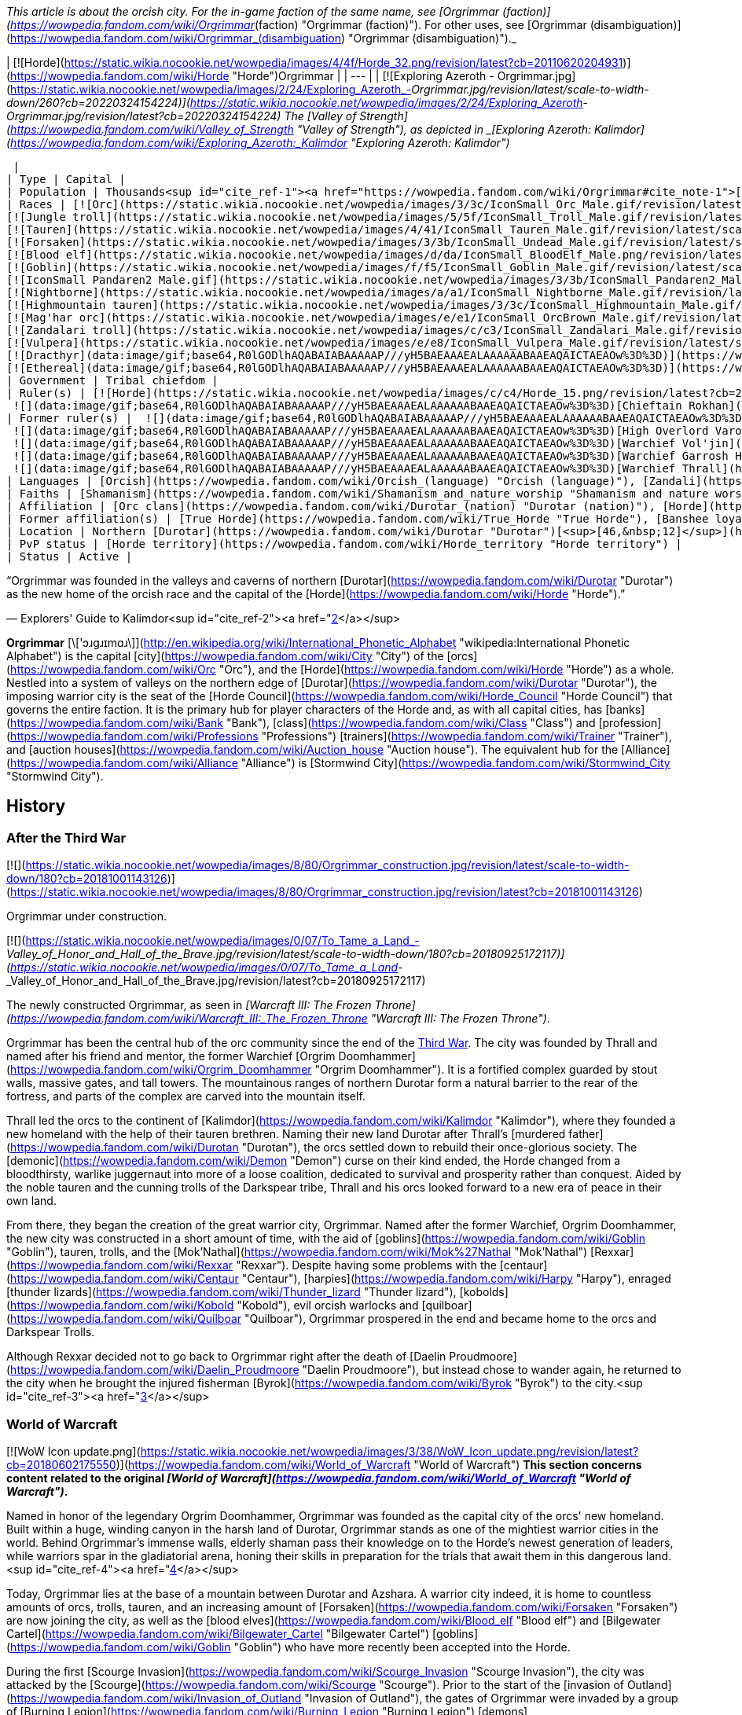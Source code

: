 _This article is about the orcish city. For the in-game faction of the same name, see [Orgrimmar (faction)](https://wowpedia.fandom.com/wiki/Orgrimmar_(faction) "Orgrimmar (faction)"). For other uses, see [Orgrimmar (disambiguation)](https://wowpedia.fandom.com/wiki/Orgrimmar_(disambiguation) "Orgrimmar (disambiguation)")._

| [![Horde](https://static.wikia.nocookie.net/wowpedia/images/4/4f/Horde_32.png/revision/latest?cb=20110620204931)](https://wowpedia.fandom.com/wiki/Horde "Horde")Orgrimmar |
| --- |
| [![Exploring Azeroth - Orgrimmar.jpg](https://static.wikia.nocookie.net/wowpedia/images/2/24/Exploring_Azeroth_-_Orgrimmar.jpg/revision/latest/scale-to-width-down/260?cb=20220324154224)](https://static.wikia.nocookie.net/wowpedia/images/2/24/Exploring_Azeroth_-_Orgrimmar.jpg/revision/latest?cb=20220324154224)
The [Valley of Strength](https://wowpedia.fandom.com/wiki/Valley_of_Strength "Valley of Strength"), as depicted in _[Exploring Azeroth: Kalimdor](https://wowpedia.fandom.com/wiki/Exploring_Azeroth:_Kalimdor "Exploring Azeroth: Kalimdor")_



 |
| Type | Capital |
| Population | Thousands<sup id="cite_ref-1"><a href="https://wowpedia.fandom.com/wiki/Orgrimmar#cite_note-1">[1]</a></sup> |
| Races | [![Orc](https://static.wikia.nocookie.net/wowpedia/images/3/3c/IconSmall_Orc_Male.gif/revision/latest/scale-to-width-down/16?cb=20200518012003)](https://wowpedia.fandom.com/wiki/Orc "Orc")[![Orc](https://static.wikia.nocookie.net/wowpedia/images/4/4e/IconSmall_Orc_Female.gif/revision/latest/scale-to-width-down/16?cb=20200518014511)](https://wowpedia.fandom.com/wiki/Orc "Orc") [Orc](https://wowpedia.fandom.com/wiki/Orc "Orc")
[![Jungle troll](https://static.wikia.nocookie.net/wowpedia/images/5/5f/IconSmall_Troll_Male.gif/revision/latest/scale-to-width-down/16?cb=20200520001858)](https://wowpedia.fandom.com/wiki/Jungle_troll "Jungle troll")[![Jungle troll](https://static.wikia.nocookie.net/wowpedia/images/9/93/IconSmall_Troll_Female.gif/revision/latest/scale-to-width-down/16?cb=20200520010154)](https://wowpedia.fandom.com/wiki/Jungle_troll "Jungle troll") [Jungle troll](https://wowpedia.fandom.com/wiki/Jungle_troll "Jungle troll")
[![Tauren](https://static.wikia.nocookie.net/wowpedia/images/4/41/IconSmall_Tauren_Male.gif/revision/latest/scale-to-width-down/16?cb=20200519233641)](https://wowpedia.fandom.com/wiki/Tauren "Tauren")[![Tauren](https://static.wikia.nocookie.net/wowpedia/images/3/30/IconSmall_Tauren_Female.gif/revision/latest/scale-to-width-down/16?cb=20200520000847)](https://wowpedia.fandom.com/wiki/Tauren "Tauren") [Tauren](https://wowpedia.fandom.com/wiki/Tauren "Tauren")
[![Forsaken](https://static.wikia.nocookie.net/wowpedia/images/3/3b/IconSmall_Undead_Male.gif/revision/latest/scale-to-width-down/16?cb=20200520010857)](https://wowpedia.fandom.com/wiki/Forsaken "Forsaken")[![Forsaken](https://static.wikia.nocookie.net/wowpedia/images/8/83/IconSmall_Undead_Female.gif/revision/latest/scale-to-width-down/16?cb=20200520011546)](https://wowpedia.fandom.com/wiki/Forsaken "Forsaken") [Forsaken](https://wowpedia.fandom.com/wiki/Forsaken "Forsaken")
[![Blood elf](https://static.wikia.nocookie.net/wowpedia/images/d/da/IconSmall_BloodElf_Male.png/revision/latest/scale-to-width-down/16?cb=20200517221437)](https://wowpedia.fandom.com/wiki/Blood_elf "Blood elf")[![Blood elf](https://static.wikia.nocookie.net/wowpedia/images/7/72/IconSmall_BloodElf_Female.png/revision/latest/scale-to-width-down/16?cb=20200517222352)](https://wowpedia.fandom.com/wiki/Blood_elf "Blood elf") [Blood elf](https://wowpedia.fandom.com/wiki/Blood_elf "Blood elf")
[![Goblin](https://static.wikia.nocookie.net/wowpedia/images/f/f5/IconSmall_Goblin_Male.gif/revision/latest/scale-to-width-down/16?cb=20200517232328)](https://wowpedia.fandom.com/wiki/Goblin "Goblin")[![Goblin](https://static.wikia.nocookie.net/wowpedia/images/c/cf/IconSmall_Goblin_Female.gif/revision/latest/scale-to-width-down/16?cb=20200517233321)](https://wowpedia.fandom.com/wiki/Goblin "Goblin") [Goblin](https://wowpedia.fandom.com/wiki/Goblin "Goblin")
[![IconSmall Pandaren2 Male.gif](https://static.wikia.nocookie.net/wowpedia/images/3/3b/IconSmall_Pandaren2_Male.gif/revision/latest/scale-to-width-down/16?cb=20200518015844)](https://static.wikia.nocookie.net/wowpedia/images/3/3b/IconSmall_Pandaren2_Male.gif/revision/latest?cb=20200518015844)[![IconSmall Pandaren2 Female.gif](https://static.wikia.nocookie.net/wowpedia/images/3/3d/IconSmall_Pandaren2_Female.gif/revision/latest/scale-to-width-down/16?cb=20200518020812)](https://static.wikia.nocookie.net/wowpedia/images/3/3d/IconSmall_Pandaren2_Female.gif/revision/latest?cb=20200518020812) [Pandaren](https://wowpedia.fandom.com/wiki/Pandaren "Pandaren")
[![Nightborne](https://static.wikia.nocookie.net/wowpedia/images/a/a1/IconSmall_Nightborne_Male.gif/revision/latest/scale-to-width-down/16?cb=20181218105426)](https://wowpedia.fandom.com/wiki/Nightborne "Nightborne")[![Nightborne](https://static.wikia.nocookie.net/wowpedia/images/f/f0/IconSmall_Nightborne_Female.gif/revision/latest/scale-to-width-down/16?cb=20181218105429)](https://wowpedia.fandom.com/wiki/Nightborne "Nightborne") [Nightborne](https://wowpedia.fandom.com/wiki/Nightborne "Nightborne")
[![Highmountain tauren](https://static.wikia.nocookie.net/wowpedia/images/3/3c/IconSmall_Highmountain_Male.gif/revision/latest/scale-to-width-down/16?cb=20200520042932)](https://wowpedia.fandom.com/wiki/Highmountain_tauren "Highmountain tauren")[![Highmountain tauren](https://static.wikia.nocookie.net/wowpedia/images/d/d6/IconSmall_Highmountain_Female.gif/revision/latest/scale-to-width-down/16?cb=20200520043557)](https://wowpedia.fandom.com/wiki/Highmountain_tauren "Highmountain tauren") [Highmountain tauren](https://wowpedia.fandom.com/wiki/Highmountain_tauren "Highmountain tauren")
[![Mag'har orc](https://static.wikia.nocookie.net/wowpedia/images/e/e1/IconSmall_OrcBrown_Male.gif/revision/latest/scale-to-width-down/16?cb=20200528220710)](https://wowpedia.fandom.com/wiki/Mag%27har_orc "Mag'har orc")[![Mag'har orc](https://static.wikia.nocookie.net/wowpedia/images/5/5f/IconSmall_OrcBrown_Female.gif/revision/latest/scale-to-width-down/16?cb=20200528221239)](https://wowpedia.fandom.com/wiki/Mag%27har_orc "Mag'har orc")[![IconSmall OrcGray Male.gif](https://static.wikia.nocookie.net/wowpedia/images/a/a9/IconSmall_OrcGray_Male.gif/revision/latest/scale-to-width-down/16?cb=20211118153721)](https://static.wikia.nocookie.net/wowpedia/images/a/a9/IconSmall_OrcGray_Male.gif/revision/latest?cb=20211118153721)[![IconSmall OrcGray Female.gif](https://static.wikia.nocookie.net/wowpedia/images/f/fc/IconSmall_OrcGray_Female.gif/revision/latest/scale-to-width-down/16?cb=20211118154454)](https://static.wikia.nocookie.net/wowpedia/images/f/fc/IconSmall_OrcGray_Female.gif/revision/latest?cb=20211118154454) [Mag'har orc](https://wowpedia.fandom.com/wiki/Mag%27har_orc "Mag'har orc")
[![Zandalari troll](https://static.wikia.nocookie.net/wowpedia/images/c/c3/IconSmall_Zandalari_Male.gif/revision/latest/scale-to-width-down/16?cb=20190210213621)](https://wowpedia.fandom.com/wiki/Zandalari_troll "Zandalari troll")[![Zandalari troll](https://static.wikia.nocookie.net/wowpedia/images/9/91/IconSmall_Zandalari_Female.gif/revision/latest/scale-to-width-down/16?cb=20190210213702)](https://wowpedia.fandom.com/wiki/Zandalari_troll "Zandalari troll") [Zandalari troll](https://wowpedia.fandom.com/wiki/Zandalari_troll "Zandalari troll")
[![Vulpera](https://static.wikia.nocookie.net/wowpedia/images/e/e8/IconSmall_Vulpera_Male.gif/revision/latest/scale-to-width-down/16?cb=20191009085216)](https://wowpedia.fandom.com/wiki/Vulpera "Vulpera")[![Vulpera](https://static.wikia.nocookie.net/wowpedia/images/4/4f/IconSmall_Vulpera_Female.gif/revision/latest/scale-to-width-down/16?cb=20191009085227)](https://wowpedia.fandom.com/wiki/Vulpera "Vulpera") [Vulpera](https://wowpedia.fandom.com/wiki/Vulpera "Vulpera")
[![Dracthyr](data:image/gif;base64,R0lGODlhAQABAIABAAAAAP///yH5BAEAAAEALAAAAAABAAEAQAICTAEAOw%3D%3D)](https://wowpedia.fandom.com/wiki/Dracthyr "Dracthyr") [Dracthyr](https://wowpedia.fandom.com/wiki/Dracthyr "Dracthyr")
[![Ethereal](data:image/gif;base64,R0lGODlhAQABAIABAAAAAP///yH5BAEAAAEALAAAAAABAAEAQAICTAEAOw%3D%3D)](https://wowpedia.fandom.com/wiki/Ethereal "Ethereal") [Ethereal](https://wowpedia.fandom.com/wiki/Ethereal "Ethereal") |
| Government | Tribal chiefdom |
| Ruler(s) | [![Horde](https://static.wikia.nocookie.net/wowpedia/images/c/c4/Horde_15.png/revision/latest?cb=20201010153315)](https://wowpedia.fandom.com/wiki/Horde "Horde") [Horde Council](https://wowpedia.fandom.com/wiki/Horde_Council "Horde Council")
 ![](data:image/gif;base64,R0lGODlhAQABAIABAAAAAP///yH5BAEAAAEALAAAAAABAAEAQAICTAEAOw%3D%3D)[Chieftain Rokhan](https://wowpedia.fandom.com/wiki/Rokhan "Rokhan") |
| Former ruler(s) |  ![](data:image/gif;base64,R0lGODlhAQABAIABAAAAAP///yH5BAEAAAEALAAAAAABAAEAQAICTAEAOw%3D%3D)[Warchief Sylvanas Windrunner](https://wowpedia.fandom.com/wiki/Sylvanas_Windrunner "Sylvanas Windrunner")
 ![](data:image/gif;base64,R0lGODlhAQABAIABAAAAAP///yH5BAEAAAEALAAAAAABAAEAQAICTAEAOw%3D%3D)[High Overlord Varok Saurfang](https://wowpedia.fandom.com/wiki/Varok_Saurfang "Varok Saurfang") <sup>&nbsp;†</sup>
 ![](data:image/gif;base64,R0lGODlhAQABAIABAAAAAP///yH5BAEAAAEALAAAAAABAAEAQAICTAEAOw%3D%3D)[Warchief Vol'jin](https://wowpedia.fandom.com/wiki/Vol%27jin "Vol'jin") <sup>&nbsp;†</sup>
 ![](data:image/gif;base64,R0lGODlhAQABAIABAAAAAP///yH5BAEAAAEALAAAAAABAAEAQAICTAEAOw%3D%3D)[Warchief Garrosh Hellscream](https://wowpedia.fandom.com/wiki/Garrosh_Hellscream "Garrosh Hellscream") <sup>&nbsp;†</sup>
 ![](data:image/gif;base64,R0lGODlhAQABAIABAAAAAP///yH5BAEAAAEALAAAAAABAAEAQAICTAEAOw%3D%3D)[Warchief Thrall](https://wowpedia.fandom.com/wiki/Thrall "Thrall") |
| Languages | [Orcish](https://wowpedia.fandom.com/wiki/Orcish_(language) "Orcish (language)"), [Zandali](https://wowpedia.fandom.com/wiki/Zandali "Zandali"), [Gutterspeak](https://wowpedia.fandom.com/wiki/Gutterspeak "Gutterspeak"), [Taur-ahe](https://wowpedia.fandom.com/wiki/Taur-ahe "Taur-ahe"), [Thalassian](https://wowpedia.fandom.com/wiki/Thalassian "Thalassian"), [Goblin](https://wowpedia.fandom.com/wiki/Goblin_(language) "Goblin (language)"), [Pandaren](https://wowpedia.fandom.com/wiki/Pandaren_(language) "Pandaren (language)"), [Shalassian](https://wowpedia.fandom.com/wiki/Shalassian "Shalassian"), [Vulpera](https://wowpedia.fandom.com/wiki/Vulpera_(language) "Vulpera (language)"), [Draconic](https://wowpedia.fandom.com/wiki/Draconic "Draconic"), [Common](https://wowpedia.fandom.com/wiki/Common_(language) "Common (language)") |
| Faiths | [Shamanism](https://wowpedia.fandom.com/wiki/Shamanism_and_nature_worship "Shamanism and nature worship"), [Loa](https://wowpedia.fandom.com/wiki/Loa "Loa"), [Druidism](https://wowpedia.fandom.com/wiki/Druidism "Druidism"), [Earth Mother](https://wowpedia.fandom.com/wiki/Earth_Mother "Earth Mother"), [Holy Light](https://wowpedia.fandom.com/wiki/Light "Light"), [Forgotten Shadows](https://wowpedia.fandom.com/wiki/Cult_of_Forgotten_Shadows "Cult of Forgotten Shadows") |
| Affiliation | [Orc clans](https://wowpedia.fandom.com/wiki/Durotar_(nation) "Durotar (nation)"), [Horde](https://wowpedia.fandom.com/wiki/Horde "Horde"), [Darkspear tribe](https://wowpedia.fandom.com/wiki/Darkspear_tribe "Darkspear tribe"), [Tauren tribes](https://wowpedia.fandom.com/wiki/Thunder_Bluff_(faction) "Thunder Bluff (faction)"), [Forsaken](https://wowpedia.fandom.com/wiki/Forsaken "Forsaken"), [Kingdom of Quel'Thalas](https://wowpedia.fandom.com/wiki/Quel%27Thalas_(kingdom) "Quel'Thalas (kingdom)"), [Bilgewater Cartel](https://wowpedia.fandom.com/wiki/Bilgewater_Cartel "Bilgewater Cartel"), [Huojin Pandaren](https://wowpedia.fandom.com/wiki/Huojin_Pandaren "Huojin Pandaren"), [Mag'har clans](https://wowpedia.fandom.com/wiki/Mag%27har_(alternate_universe) "Mag'har (alternate universe)"), [Voldunai](https://wowpedia.fandom.com/wiki/Voldunai "Voldunai"), [Dark Talons](https://wowpedia.fandom.com/wiki/Dark_Talons "Dark Talons") |
| Former affiliation(s) | [True Horde](https://wowpedia.fandom.com/wiki/True_Horde "True Horde"), [Banshee loyalists](https://wowpedia.fandom.com/wiki/Banshee_loyalists "Banshee loyalists") |
| Location | Northern [Durotar](https://wowpedia.fandom.com/wiki/Durotar "Durotar")[<sup>[46,&nbsp;12]</sup>](https://wowpedia.fandom.com/wiki/Durotar) |
| PvP status | [Horde territory](https://wowpedia.fandom.com/wiki/Horde_territory "Horde territory") |
| Status | Active |

“Orgrimmar was founded in the valleys and caverns of northern [Durotar](https://wowpedia.fandom.com/wiki/Durotar "Durotar") as the new home of the orcish race and the capital of the [Horde](https://wowpedia.fandom.com/wiki/Horde "Horde").”

— Explorers' Guide to Kalimdor<sup id="cite_ref-2"><a href="https://wowpedia.fandom.com/wiki/Orgrimmar#cite_note-2">[2]</a></sup>

**Orgrimmar** [\['ɔɹgɹɪmɑɹ\]](http://en.wikipedia.org/wiki/International_Phonetic_Alphabet "wikipedia:International Phonetic Alphabet") is the capital [city](https://wowpedia.fandom.com/wiki/City "City") of the [orcs](https://wowpedia.fandom.com/wiki/Orc "Orc"), and the [Horde](https://wowpedia.fandom.com/wiki/Horde "Horde") as a whole. Nestled into a system of valleys on the northern edge of [Durotar](https://wowpedia.fandom.com/wiki/Durotar "Durotar"), the imposing warrior city is the seat of the [Horde Council](https://wowpedia.fandom.com/wiki/Horde_Council "Horde Council") that governs the entire faction. It is the primary hub for player characters of the Horde and, as with all capital cities, has [banks](https://wowpedia.fandom.com/wiki/Bank "Bank"), [class](https://wowpedia.fandom.com/wiki/Class "Class") and [profession](https://wowpedia.fandom.com/wiki/Professions "Professions") [trainers](https://wowpedia.fandom.com/wiki/Trainer "Trainer"), and [auction houses](https://wowpedia.fandom.com/wiki/Auction_house "Auction house"). The equivalent hub for the [Alliance](https://wowpedia.fandom.com/wiki/Alliance "Alliance") is [Stormwind City](https://wowpedia.fandom.com/wiki/Stormwind_City "Stormwind City").

## History

### After the Third War

[![](https://static.wikia.nocookie.net/wowpedia/images/8/80/Orgrimmar_construction.jpg/revision/latest/scale-to-width-down/180?cb=20181001143126)](https://static.wikia.nocookie.net/wowpedia/images/8/80/Orgrimmar_construction.jpg/revision/latest?cb=20181001143126)

Orgrimmar under construction.

[![](https://static.wikia.nocookie.net/wowpedia/images/0/07/To_Tame_a_Land_-_Valley_of_Honor_and_Hall_of_the_Brave.jpg/revision/latest/scale-to-width-down/180?cb=20180925172117)](https://static.wikia.nocookie.net/wowpedia/images/0/07/To_Tame_a_Land_-_Valley_of_Honor_and_Hall_of_the_Brave.jpg/revision/latest?cb=20180925172117)

The newly constructed Orgrimmar, as seen in _[Warcraft III: The Frozen Throne](https://wowpedia.fandom.com/wiki/Warcraft_III:_The_Frozen_Throne "Warcraft III: The Frozen Throne")_.

Orgrimmar has been the central hub of the orc community since the end of the xref:ThirdWar.adoc[Third War]. The city was founded by Thrall and named after his friend and mentor, the former Warchief [Orgrim Doomhammer](https://wowpedia.fandom.com/wiki/Orgrim_Doomhammer "Orgrim Doomhammer"). It is a fortified complex guarded by stout walls, massive gates, and tall towers. The mountainous ranges of northern Durotar form a natural barrier to the rear of the fortress, and parts of the complex are carved into the mountain itself.

Thrall led the orcs to the continent of [Kalimdor](https://wowpedia.fandom.com/wiki/Kalimdor "Kalimdor"), where they founded a new homeland with the help of their tauren brethren. Naming their new land Durotar after Thrall's [murdered father](https://wowpedia.fandom.com/wiki/Durotan "Durotan"), the orcs settled down to rebuild their once-glorious society. The [demonic](https://wowpedia.fandom.com/wiki/Demon "Demon") curse on their kind ended, the Horde changed from a bloodthirsty, warlike juggernaut into more of a loose coalition, dedicated to survival and prosperity rather than conquest. Aided by the noble tauren and the cunning trolls of the Darkspear tribe, Thrall and his orcs looked forward to a new era of peace in their own land.

From there, they began the creation of the great warrior city, Orgrimmar. Named after the former Warchief, Orgrim Doomhammer, the new city was constructed in a short amount of time, with the aid of [goblins](https://wowpedia.fandom.com/wiki/Goblin "Goblin"), tauren, trolls, and the [Mok'Nathal](https://wowpedia.fandom.com/wiki/Mok%27Nathal "Mok'Nathal") [Rexxar](https://wowpedia.fandom.com/wiki/Rexxar "Rexxar"). Despite having some problems with the [centaur](https://wowpedia.fandom.com/wiki/Centaur "Centaur"), [harpies](https://wowpedia.fandom.com/wiki/Harpy "Harpy"), enraged [thunder lizards](https://wowpedia.fandom.com/wiki/Thunder_lizard "Thunder lizard"), [kobolds](https://wowpedia.fandom.com/wiki/Kobold "Kobold"), evil orcish warlocks and [quilboar](https://wowpedia.fandom.com/wiki/Quilboar "Quilboar"), Orgrimmar prospered in the end and became home to the orcs and Darkspear Trolls.

Although Rexxar decided not to go back to Orgrimmar right after the death of [Daelin Proudmoore](https://wowpedia.fandom.com/wiki/Daelin_Proudmoore "Daelin Proudmoore"), but instead chose to wander again, he returned to the city when he brought the injured fisherman [Byrok](https://wowpedia.fandom.com/wiki/Byrok "Byrok") to the city.<sup id="cite_ref-3"><a href="https://wowpedia.fandom.com/wiki/Orgrimmar#cite_note-3">[3]</a></sup>

### World of Warcraft

[![WoW Icon update.png](https://static.wikia.nocookie.net/wowpedia/images/3/38/WoW_Icon_update.png/revision/latest?cb=20180602175550)](https://wowpedia.fandom.com/wiki/World_of_Warcraft "World of Warcraft") **This section concerns content related to the original _[World of Warcraft](https://wowpedia.fandom.com/wiki/World_of_Warcraft "World of Warcraft")_.**

Named in honor of the legendary Orgrim Doomhammer, Orgrimmar was founded as the capital city of the orcs' new homeland. Built within a huge, winding canyon in the harsh land of Durotar, Orgrimmar stands as one of the mightiest warrior cities in the world. Behind Orgrimmar's immense walls, elderly shaman pass their knowledge on to the Horde's newest generation of leaders, while warriors spar in the gladiatorial arena, honing their skills in preparation for the trials that await them in this dangerous land.<sup id="cite_ref-4"><a href="https://wowpedia.fandom.com/wiki/Orgrimmar#cite_note-4">[4]</a></sup>

Today, Orgrimmar lies at the base of a mountain between Durotar and Azshara. A warrior city indeed, it is home to countless amounts of orcs, trolls, tauren, and an increasing amount of [Forsaken](https://wowpedia.fandom.com/wiki/Forsaken "Forsaken") are now joining the city, as well as the [blood elves](https://wowpedia.fandom.com/wiki/Blood_elf "Blood elf") and [Bilgewater Cartel](https://wowpedia.fandom.com/wiki/Bilgewater_Cartel "Bilgewater Cartel") [goblins](https://wowpedia.fandom.com/wiki/Goblin "Goblin") who have more recently been accepted into the Horde.

During the first [Scourge Invasion](https://wowpedia.fandom.com/wiki/Scourge_Invasion "Scourge Invasion"), the city was attacked by the [Scourge](https://wowpedia.fandom.com/wiki/Scourge "Scourge"). Prior to the start of the [invasion of Outland](https://wowpedia.fandom.com/wiki/Invasion_of_Outland "Invasion of Outland"), the gates of Orgrimmar were invaded by a group of [Burning Legion](https://wowpedia.fandom.com/wiki/Burning_Legion "Burning Legion") [demons](https://wowpedia.fandom.com/wiki/Demon "Demon") led by [Highlord Kruul](https://wowpedia.fandom.com/wiki/Highlord_Kruul "Highlord Kruul").<sup id="cite_ref-5"><a href="https://wowpedia.fandom.com/wiki/Orgrimmar#cite_note-5">[5]</a></sup>

### Wrath of the Lich King

[![](https://static.wikia.nocookie.net/wowpedia/images/0/08/Journey_Trailer_-_Orgrimmar.jpg/revision/latest/scale-to-width-down/180?cb=20220922232957)](https://static.wikia.nocookie.net/wowpedia/images/0/08/Journey_Trailer_-_Orgrimmar.jpg/revision/latest?cb=20220922232957)

Orgrimmar during the [Scourge Invasion](https://wowpedia.fandom.com/wiki/Scourge_Invasion_(Orgrimmar) "Scourge Invasion (Orgrimmar)"), as seen in _[Journey Trailer](https://wowpedia.fandom.com/wiki/Journey_Trailer "Journey Trailer")_.

The city was once again attacked by the Scourge during the duel between Thrall and Garrosh. The duel was interrupted as orcs and some other leaders of the Horde went to defend the city.

During the War against the Lich King, Putress betrayed the Forsaken. Sylvanas and her loyal Forsaken took refuge in Orgrimmar. From there, Sylvanas, Thrall and horde adventurers returned and liberated Undercity. During that time, all merchants and services were shut down as the Warchief prepared for an unavoidable conflict.

### Stormrage

As the whole of Azeroth fell into the mists of the Emerald Nightmare, so too did Orgrimmar and its citizens.

### Elemental Unrest

[![Cataclysm](https://static.wikia.nocookie.net/wowpedia/images/e/ef/Cata-Logo-Small.png/revision/latest?cb=20120818171714)](https://wowpedia.fandom.com/wiki/World_of_Warcraft:_Cataclysm "Cataclysm") **This section concerns content related to _[Cataclysm](https://wowpedia.fandom.com/wiki/World_of_Warcraft:_Cataclysm "World of Warcraft: Cataclysm")_.**

Orgrimmar was attacked by raging elements but the attack was successfully repelled.

### Shattering: Prelude to Cataclysm

After the [War against the Lich King](https://wowpedia.fandom.com/wiki/War_against_the_Lich_King "War against the Lich King") and [War Against the Nightmare](https://wowpedia.fandom.com/wiki/War_Against_the_Nightmare "War Against the Nightmare") were over, a great celebration was held in honor of [Garrosh](https://wowpedia.fandom.com/wiki/Garrosh "Garrosh") and those who died and survived on [Northrend](https://wowpedia.fandom.com/wiki/Northrend "Northrend"). Nevertheless, raging fire elements burned plenty of buildings in Orgrimmar and the city needed to repair. [Thrall](https://wowpedia.fandom.com/wiki/Thrall "Thrall") asked [Monte Gazlowe](https://wowpedia.fandom.com/wiki/Monte_Gazlowe "Monte Gazlowe") to do so and determined to set off to [Nagrand](https://wowpedia.fandom.com/wiki/Nagrand "Nagrand") in order to help raging elements. Before leaving, in [Grommash Hold](https://wowpedia.fandom.com/wiki/Grommash_Hold "Grommash Hold") Thrall appointed Garrosh to lead the [Horde](https://wowpedia.fandom.com/wiki/Horde "Horde").

### Cataclysm

[![Cataclysm](https://static.wikia.nocookie.net/wowpedia/images/e/ef/Cata-Logo-Small.png/revision/latest?cb=20120818171714)](https://wowpedia.fandom.com/wiki/World_of_Warcraft:_Cataclysm "Cataclysm") **This section concerns content related to _[Cataclysm](https://wowpedia.fandom.com/wiki/World_of_Warcraft:_Cataclysm "World of Warcraft: Cataclysm")_.**

[![](https://static.wikia.nocookie.net/wowpedia/images/0/03/WorldMap-Orgrimmar.jpg/revision/latest/scale-to-width-down/180?cb=20180117225339)](https://static.wikia.nocookie.net/wowpedia/images/0/03/WorldMap-Orgrimmar.jpg/revision/latest?cb=20180117225339)

Map of Orgrimmar.

[![](https://static.wikia.nocookie.net/wowpedia/images/3/3d/WorldMap-Orgrimmar1.jpg/revision/latest/scale-to-width-down/180?cb=20190723123049)](https://static.wikia.nocookie.net/wowpedia/images/3/3d/WorldMap-Orgrimmar1.jpg/revision/latest?cb=20190723123049)

Map of the Cleft of Shadows.

When Garrosh assumed leadership of the Horde, he instituted an enormous redesign of Orgrimmar, opening up new areas to settlement and moving or repurposing existing buildings. The redesign was done with fortification and safety in mind, with new iron and stone buildings built to be far less susceptible to fire and enemy attacks. The orc capital became a more militant and martial city, with an increasingly aggressive attitude toward the world.<sup id="cite_ref-6"><a href="https://wowpedia.fandom.com/wiki/Orgrimmar#cite_note-6">[6]</a></sup> Orgrimmar's fortresses now rank among the most imposing on Azeroth. Spiked metal towers line the city's streets and the red-and-black banners of the Horde wave from every post. Most of the various races have separated into their own districts, from the tauren in the Valley of Wisdom to the trolls in the Valley of Spirits. Grommash Hold towers over all else, allowing Garrosh Hellscream to keep a close watch on his people.<sup id="cite_ref-7"><a href="https://wowpedia.fandom.com/wiki/Orgrimmar#cite_note-7">[7]</a></sup> There is also a district known as the "Goblin Slums" near the Valley of Spirits. There is also a rear gate leading to Azshara. The Valley of Honor has also become the second trade district, with its own bank, auction house and inn.<sup id="cite_ref-8"><a href="https://wowpedia.fandom.com/wiki/Orgrimmar#cite_note-8">[8]</a></sup><sup id="cite_ref-9"><a href="https://wowpedia.fandom.com/wiki/Orgrimmar#cite_note-9">[9]</a></sup>

Areas affected:<sup id="cite_ref-10"><a href="https://wowpedia.fandom.com/wiki/Orgrimmar#cite_note-10">[10]</a></sup>

-   [Valley of Strength](https://wowpedia.fandom.com/wiki/Valley_of_Strength "Valley of Strength") – the inn is much bigger and now has a well-stocked bar; [Gamon](https://wowpedia.fandom.com/wiki/Gamon "Gamon") is still here; Auction House redesigned and run by Goblins; [Grommash Hold](https://wowpedia.fandom.com/wiki/Grommash_Hold "Grommash Hold") is in place of the bank, and the bank has been moved closer to the entrance, also run by [goblins](https://wowpedia.fandom.com/wiki/Goblin "Goblin"); on the NW side there is now a proper building containing a forge and anvil; on the north side there is now a tunnel running to the [Cleft of Shadow](https://wowpedia.fandom.com/wiki/Cleft_of_Shadow "Cleft of Shadow") and [Valley of Wisdom](https://wowpedia.fandom.com/wiki/Valley_of_Wisdom "Valley of Wisdom")
-   [The Drag](https://wowpedia.fandom.com/wiki/The_Drag "The Drag") – now open-air, parts of which seem to be under construction; also a small pond near the center with a dock.
-   [Valley of Honor](https://wowpedia.fandom.com/wiki/Valley_of_Honor "Valley of Honor") – the lake has lost its secluded corner; a second major Auction House is near the lake; where the Engineering trainer used to be is now a waterway, and all trainers are now condensed into the remaining, expanded buildings; Engineering trainer is now in the Drag; near the back end of the valley is the path leading to [Azshara](https://wowpedia.fandom.com/wiki/Azshara "Azshara"); there is now a proper building for [Hunter](https://wowpedia.fandom.com/wiki/Hunter "Hunter") trainers.
-   [Valley of Wisdom](https://wowpedia.fandom.com/wiki/Valley_of_Wisdom "Valley of Wisdom") – the [Tauren](https://wowpedia.fandom.com/wiki/Tauren "Tauren") district, complete with Tauren architecture, a single Auctioneer, single Banker, and an Inn in place of Grommash Hold.
-   [Grommash Hold](https://wowpedia.fandom.com/wiki/Grommash_Hold "Grommash Hold") – moved to the Valley of Strength where the bank used to be.
-   [Valley of Spirits](https://wowpedia.fandom.com/wiki/Valley_of_Spirits "Valley of Spirits") – the watery [Troll](https://wowpedia.fandom.com/wiki/Troll "Troll") district, complete with Troll architecture, an Auctioneer, a Banker, and an Inn; there is a nearby tunnel that connects this valley with the Valley of Wisdom; connected to the south of this is the new [Goblin](https://wowpedia.fandom.com/wiki/Goblin "Goblin") district, the [Goblin Slums](https://wowpedia.fandom.com/wiki/Goblin_Slums "Goblin Slums"), which also has its own Inn, Bank, and Auction House.
-   [Cleft of Shadow](https://wowpedia.fandom.com/wiki/Cleft_of_Shadow "Cleft of Shadow") - not much has changed; the portal to the [Blasted Lands](https://wowpedia.fandom.com/wiki/Blasted_Lands "Blasted Lands") is now located here.
-   Other – the zeppelin towers to the [Undercity](https://wowpedia.fandom.com/wiki/Undercity "Undercity")/[Grom'gol Base Camp](https://wowpedia.fandom.com/wiki/Grom%27gol_Base_Camp "Grom'gol Base Camp"), [Northrend](https://wowpedia.fandom.com/wiki/Northrend "Northrend")/[Thunder Bluff](https://wowpedia.fandom.com/wiki/Thunder_Bluff "Thunder Bluff"), as well as the flight master, flying mount trainer/vendor have been moved to a high plateau called [Orgrimmar Skyway](https://wowpedia.fandom.com/wiki/Orgrimmar_Skyway "Orgrimmar Skyway"), between the Valley of Strength and Valley of Wisdom.

### Tides of War

With the [Cataclysm](https://wowpedia.fandom.com/wiki/Cataclysm_(event) "Cataclysm (event)") over and the threat of [Deathwing](https://wowpedia.fandom.com/wiki/Deathwing "Deathwing") subsided, a summit of the Horde's leaders was held in Orgrimmar. Here, Garrosh informed his allies about his desire to forcibly expel the [Alliance](https://wowpedia.fandom.com/wiki/Alliance "Alliance") from Kalimdor, and claim the continent for the good of the [Horde](https://wowpedia.fandom.com/wiki/Horde "Horde"). Garrosh intended to scour [Theramore](https://wowpedia.fandom.com/wiki/Theramore "Theramore") from the continent and stunt the Alliance's military presence. With that done, he then aims to take the night elves' land.

After the successful destruction of Theramore, the battle force returned to Orgrimmar to celebrate their victory. Many cheers rose to Garrosh's victory.

### Mists of Pandaria

Over the course of Mists of Pandaria, Garrosh becomes increasingly crazed and tyrannical, turning the Horde against him and Orgrimmar changes to reflect this.

### Escalation

Orgrimmar is effectively put under martial law, as Garrosh continues to oppress the non-orc members of the city. All non-orc districts of the city lose most of their supplies and are heavily guarded by the [Kor'kron](https://wowpedia.fandom.com/wiki/Kor%27kron "Kor'kron"), under suspicion that they might be working with the rebels. The supply lines to Orgrimmar from the [Northern Barrens](https://wowpedia.fandom.com/wiki/Northern_Barrens "Northern Barrens") are [cut off](https://wowpedia.fandom.com/wiki/Battlefield:_Barrens "Battlefield: Barrens") and [Vol'jin](https://wowpedia.fandom.com/wiki/Vol%27jin "Vol'jin") has taken the strategic settlement of [Razor Hill](https://wowpedia.fandom.com/wiki/Razor_Hill "Razor Hill") from Garrosh's loyalists, essentially putting the city under threat of siege from the rebellion to the south as well as the [Alliance](https://wowpedia.fandom.com/wiki/Alliance "Alliance") armada amassing to the east.

### Siege

[![](https://static.wikia.nocookie.net/wowpedia/images/3/3e/OrgrimmarSiege2.jpg/revision/latest/scale-to-width-down/180?cb=20221102200636)](https://static.wikia.nocookie.net/wowpedia/images/3/3e/OrgrimmarSiege2.jpg/revision/latest?cb=20221102200636)

[Garrosh Hellscream](https://wowpedia.fandom.com/wiki/Garrosh_Hellscream "Garrosh Hellscream") and his [forces](https://wowpedia.fandom.com/wiki/True_Horde "True Horde"), outside the walls of Orgrimmar during the [siege](https://wowpedia.fandom.com/wiki/Siege_of_Orgrimmar "Siege of Orgrimmar").

During the [Siege of Orgrimmar](https://wowpedia.fandom.com/wiki/Siege_of_Orgrimmar "Siege of Orgrimmar"), the city is put under siege by the forces of the [Horde rebels](https://wowpedia.fandom.com/wiki/Darkspear_Rebellion "Darkspear Rebellion") and the [Alliance](https://wowpedia.fandom.com/wiki/Alliance "Alliance"). Kor'kron barricades block access to most of the city's districts. Vol'jin's revolutionary forces have entrenched themselves along the main road, launching a frontal assault on the city's gates to break into the [Valley of Strength](https://wowpedia.fandom.com/wiki/Valley_of_Strength "Valley of Strength"). Alliance frigates storm the Bladefist Bay and landing parties attempt to capture the docks around Orgrimmar. Invading forces discover a massive underground compound constructed by Garrosh's forces for his own purposes. Skirmishes at the gates occurred before a full-scale battle erupted between the forces led by Vol'jin and the defenders still loyal to Garrosh. Despite Vol'jin's attempts to ram the gate and attack the walls with siege engines, the walls could not be breached. The arrival of a combined rebel and Alliance armada under the command of [Lor'themar Theron](https://wowpedia.fandom.com/wiki/Lor%27themar_Theron "Lor'themar Theron"), [Varian Wrynn](https://wowpedia.fandom.com/wiki/Varian_Wrynn "Varian Wrynn"), [Jaina Proudmoore](https://wowpedia.fandom.com/wiki/Jaina_Proudmoore "Jaina Proudmoore"), and [Sylvanas Windrunner](https://wowpedia.fandom.com/wiki/Sylvanas_Windrunner "Sylvanas Windrunner") disabled Orgrimmar's naval defenses. Eventually, the Kor'kron were pushed back into the gates and the arrival of Night Elf reinforcements under [Tyrande Whisperwind](https://wowpedia.fandom.com/wiki/Tyrande_Whisperwind "Tyrande Whisperwind"). Night Elf glaive throwers brought the gate down, and the allied forces charged into Orgrimmar. The Valley of Strength was quickly liberated, and the death of [General Nazgrim](https://wowpedia.fandom.com/wiki/General_Nazgrim "General Nazgrim") brought the upper city under Alliance/rebel control. The Underhold eventually fell when adventurers defeated and imprisoned the Warchief Garrosh. Vol'jin was quickly nominated and initiated as the new Warchief by Thrall and the other Horde leaders. Alliance forces left the city, and the rebels began rebuilding the damage that was done during the siege.

### Warlords of Draenor

Following the deposition of Garrosh, rebel forces began rebuilding the damage done to Orgrimmar during the siege and members of the Horde of all races began moving back to the city. The trade routes previously blockaded during the siege have been restored and all areas of Orgrimmar were freed from Kor'kron control. As such Orgrimmar is now fully operational and can be considered to have returned to normalcy.

The newly elected Warchief [Vol'jin](https://wowpedia.fandom.com/wiki/Vol%27jin "Vol'jin") has also taken up residence in Orgrimmar, ruling the Horde from Grommash Hold, while members of all races have formed a [new](https://wowpedia.fandom.com/wiki/Orgrimmar_Grunt "Orgrimmar Grunt") [city](https://wowpedia.fandom.com/wiki/Thunder_Bluff_Protector "Thunder Bluff Protector") [guard](https://wowpedia.fandom.com/wiki/Darkspear_Headhunter "Darkspear Headhunter").

Though the arsenal hidden within the Underhold was destroyed, the exact status of the Underhold and whether or not is it still being used under the Horde's new management is unknown.

### Legion

[![Legion](https://static.wikia.nocookie.net/wowpedia/images/f/fd/Legion-Logo-Small.png/revision/latest?cb=20150808040028)](https://wowpedia.fandom.com/wiki/World_of_Warcraft:_Legion "Legion") **This section concerns content related to _[Legion](https://wowpedia.fandom.com/wiki/World_of_Warcraft:_Legion "World of Warcraft: Legion")_.**

Before and after the disastrous [first battle](https://wowpedia.fandom.com/wiki/Battle_for_the_Broken_Shore "Battle for the Broken Shore") on the [Broken Shore](https://wowpedia.fandom.com/wiki/Broken_Shore "Broken Shore"), many of Orgrimmar's citizens were seen in the streets worrying. In response, Vol'jin opened the [Underhold](https://wowpedia.fandom.com/wiki/Underhold "Underhold") to provide the shelter for the citizens.<sup id="cite_ref-SoE_11-0"><a href="https://wowpedia.fandom.com/wiki/Orgrimmar#cite_note-SoE-11">[11]</a></sup> After being mortally wounded on the Broken Shore the dying Vol'jin was returned to Orgrimmar. After receiving a vision by the loa he declared that [Sylvanas Windrunner](https://wowpedia.fandom.com/wiki/Sylvanas_Windrunner "Sylvanas Windrunner") would succeed him as Warchief of the Horde. Following Vol'jin's funeral, a group of [Illidari](https://wowpedia.fandom.com/wiki/Illidari "Illidari") were granted permission to establish a camp within the [Orgrimmar Skyway](https://wowpedia.fandom.com/wiki/Orgrimmar_Skyway "Orgrimmar Skyway").

[Varok Saurfang](https://wowpedia.fandom.com/wiki/Varok_Saurfang "Varok Saurfang") now leads Orgrimmar as leader of the orcs.<sup id="cite_ref-12"><a href="https://wowpedia.fandom.com/wiki/Orgrimmar#cite_note-12">[12]</a></sup><sup id="cite_ref-13"><a href="https://wowpedia.fandom.com/wiki/Orgrimmar#cite_note-13">[13]</a></sup>

Following the [Argus Campaign](https://wowpedia.fandom.com/wiki/Argus_Campaign "Argus Campaign"), a new [embassy](https://wowpedia.fandom.com/wiki/Orgrimmar_Embassy "Orgrimmar Embassy") was opened replacing the [Goblin Slums](https://wowpedia.fandom.com/wiki/Goblin_Slums "Goblin Slums").<sup id="cite_ref-bfademo_14-0"><a href="https://wowpedia.fandom.com/wiki/Orgrimmar#cite_note-bfademo-14">[14]</a></sup> The city also hosted a parade led by Warchief Sylvanas.<sup id="cite_ref-15"><a href="https://wowpedia.fandom.com/wiki/Orgrimmar#cite_note-15">[15]</a></sup>

### Battle for Azeroth

[![](https://static.wikia.nocookie.net/wowpedia/images/e/ec/The_Horde_by_Veli_Nystrom.jpg/revision/latest/scale-to-width-down/180?cb=20180906003500)](https://static.wikia.nocookie.net/wowpedia/images/e/ec/The_Horde_by_Veli_Nystrom.jpg/revision/latest?cb=20180906003500)

The Horde armies leaving Orgrimmar to conquer [Teldrassil](https://wowpedia.fandom.com/wiki/Teldrassil "Teldrassil") during the [War of the Thorns](https://wowpedia.fandom.com/wiki/War_of_the_Thorns "War of the Thorns").

While the civil war against Garrosh Hellscream had proved that Orgrimmar could be cracked, High Overlord Saurfang spent a considerable time in beefing up Orgrimmar's defenses. Despite this, however, [SI:7](https://wowpedia.fandom.com/wiki/SI:7 "SI:7") spies, in response to the end result [Gathering](https://wowpedia.fandom.com/wiki/Gathering "Gathering"), were able to sneak into the city. While the sheer numbers and sightings of the Alliance spies forced the guards of Orgrimmar into a state of paranoia, [Warchief Sylvanas Windrunner](https://wowpedia.fandom.com/wiki/Sylvanas_Windrunner "Sylvanas Windrunner") used their presence to her advantage by tricking the Alliance into believing that the Horde intended to conquer [Silithus](https://wowpedia.fandom.com/wiki/Silithus "Silithus"). Believing the information to be genuine, [Tyrande Whisperwind](https://wowpedia.fandom.com/wiki/Tyrande_Whisperwind "Tyrande Whisperwind") sent the Sentinels to prevent this from occurring and with the bulk of the night elf military away the Horde focused on their true target - the [conquest](https://wowpedia.fandom.com/wiki/War_of_the_Thorns "War of the Thorns") of [Teldrassil](https://wowpedia.fandom.com/wiki/Teldrassil "Teldrassil") itself.<sup id="cite_ref-16"><a href="https://wowpedia.fandom.com/wiki/Orgrimmar#cite_note-16">[16]</a></sup>

[![](https://static.wikia.nocookie.net/wowpedia/images/c/c7/A_Good_War_-_Orgrimmar.jpg/revision/latest/scale-to-width-down/180?cb=20181104001832)](https://static.wikia.nocookie.net/wowpedia/images/c/c7/A_Good_War_-_Orgrimmar.jpg/revision/latest?cb=20181104001832)

Orgrimmar as depicted in _[A Good War](https://wowpedia.fandom.com/wiki/A_Good_War "A Good War")_.

After the destruction of the [Undercity](https://wowpedia.fandom.com/wiki/Undercity "Undercity"), Warchief Sylvanas Windrunner would come to reside within [Grommash Hold](https://wowpedia.fandom.com/wiki/Grommash_Hold "Grommash Hold") and Forsaken refugees would set up home within the city with the [Gates of Orgrimmar](https://wowpedia.fandom.com/wiki/Gates_of_Orgrimmar "Gates of Orgrimmar") becoming home to a sizable group of them.<sup id="cite_ref-17"><a href="https://wowpedia.fandom.com/wiki/Orgrimmar#cite_note-17">[17]</a></sup>

During the [Fourth War](https://wowpedia.fandom.com/wiki/Fourth_War "Fourth War"), the Horde was constructing [Azerite](https://wowpedia.fandom.com/wiki/Azerite "Azerite") doomsday weapons in the city.<sup id="cite_ref-18"><a href="https://wowpedia.fandom.com/wiki/Orgrimmar#cite_note-18">[18]</a></sup> Several Horde's [Island Expeditions](https://wowpedia.fandom.com/wiki/Island_Expedition "Island Expedition") made transits from Orgrimmar.<sup id="cite_ref-19"><a href="https://wowpedia.fandom.com/wiki/Orgrimmar#cite_note-19">[19]</a></sup> One portal was maintained between Orgrimmar and the [Blood Coast](https://wowpedia.fandom.com/wiki/Blood_Coast "Blood Coast") in [Nazmir](https://wowpedia.fandom.com/wiki/Nazmir "Nazmir") for the [Honorbound](https://wowpedia.fandom.com/wiki/Honorbound "Honorbound") during the [Assault on Nazmir](https://wowpedia.fandom.com/wiki/Faction_Assault_on_Nazmir "Faction Assault on Nazmir").

Later, Thrall, Varok, [Jaina Proudmoore](https://wowpedia.fandom.com/wiki/Jaina_Proudmoore "Jaina Proudmoore"), [Mathias Shaw](https://wowpedia.fandom.com/wiki/Mathias_Shaw "Mathias Shaw"), and [adventurers](https://wowpedia.fandom.com/wiki/Adventurer "Adventurer") infiltrated the city and entered the [Underhold](https://wowpedia.fandom.com/wiki/Underhold "Underhold") to free [Baine Bloodhoof](https://wowpedia.fandom.com/wiki/Baine_Bloodhoof "Baine Bloodhoof").<sup id="cite_ref-SoE_11-1"><a href="https://wowpedia.fandom.com/wiki/Orgrimmar#cite_note-SoE-11">[11]</a></sup>

Over the course of the war, the Horde split between [Sylvanas Windrunner](https://wowpedia.fandom.com/wiki/Sylvanas_Windrunner "Sylvanas Windrunner") loyalists and [Varok Saurfang](https://wowpedia.fandom.com/wiki/Varok_Saurfang "Varok Saurfang")'s revolutionaries. Sylvanas and [her loyalists](https://wowpedia.fandom.com/wiki/Banshee_loyalists "Banshee loyalists") were quick to seize Orgrimmar as their base of operations to the point of arresting [Eitrigg](https://wowpedia.fandom.com/wiki/Eitrigg "Eitrigg") for siding with Saurfang and burning anti-propaganda that dissidents within the city were spreading.<sup id="cite_ref-20"><a href="https://wowpedia.fandom.com/wiki/Orgrimmar#cite_note-20">[20]</a></sup><sup id="cite_ref-21"><a href="https://wowpedia.fandom.com/wiki/Orgrimmar#cite_note-21">[21]</a></sup> To further strengthen Sylvanas's strength, [Nathanos Blightcaller](https://wowpedia.fandom.com/wiki/Nathanos_Blightcaller "Nathanos Blightcaller") called for the citizens of Orgrimmar to be rallied to their army.<sup id="cite_ref-22"><a href="https://wowpedia.fandom.com/wiki/Orgrimmar#cite_note-22">[22]</a></sup> While Sylvanas was seizing Orgrimmar, Saurfang's revolutionaries had allied with the [Alliance](https://wowpedia.fandom.com/wiki/Alliance "Alliance") and sought to strike at Orgrimmar from [Razor Hill](https://wowpedia.fandom.com/wiki/Razor_Hill "Razor Hill").<sup id="cite_ref-23"><a href="https://wowpedia.fandom.com/wiki/Orgrimmar#cite_note-23">[23]</a></sup>

[![](https://static.wikia.nocookie.net/wowpedia/images/8/8f/Reckoning_Gates_of_Orgrimmar.png/revision/latest/scale-to-width-down/180?cb=20200405123806)](https://static.wikia.nocookie.net/wowpedia/images/8/8f/Reckoning_Gates_of_Orgrimmar.png/revision/latest?cb=20200405123806)

Horde rebel army and Alliance army in front of the Gates of Orgrimmar.

[![](https://static.wikia.nocookie.net/wowpedia/images/7/71/Saurfang%27s_Funeral.jpg/revision/latest/scale-to-width-down/180?cb=20190926003848)](https://static.wikia.nocookie.net/wowpedia/images/7/71/Saurfang%27s_Funeral.jpg/revision/latest?cb=20190926003848)

The funeral of Varok Saurfang in Orgrimmar.

However, before the battle could commence, Saurfang, recognizing Sylvanas's loyalists as his brothers and sisters in the Horde and unwilling to spill more Horde blood, challenged Sylvanas to [Mak'gora](https://wowpedia.fandom.com/wiki/Mak%27gora "Mak'gora"), which ended in his death and her abandonment of the Horde.<sup id="cite_ref-24"><a href="https://wowpedia.fandom.com/wiki/Orgrimmar#cite_note-24">[24]</a></sup> In the aftermath, the Horde reunited once more with her former loyalists defecting to his revolution. Saurfang's funeral was subsequently held in front of [Grommash Hold](https://wowpedia.fandom.com/wiki/Grommash_Hold "Grommash Hold"), where many heroes of the Horde and even a few of the Alliance attended.<sup id="cite_ref-25"><a href="https://wowpedia.fandom.com/wiki/Orgrimmar#cite_note-25">[25]</a></sup> Sometime following Saurfang's funeral, those who [refused](https://wowpedia.fandom.com/wiki/Banshee_Loyalist "Banshee Loyalist") to renounce Sylvanas were placed in chains, while others would be looked down upon causing people like [Monte Gazlowe](https://wowpedia.fandom.com/wiki/Monte_Gazlowe "Monte Gazlowe"), [First Arcanist Thalyssra](https://wowpedia.fandom.com/wiki/First_Arcanist_Thalyssra "First Arcanist Thalyssra"), and [Baine Bloodhoof](https://wowpedia.fandom.com/wiki/Baine_Bloodhoof "Baine Bloodhoof") to defend them by stating that they were now loyal to the Horde, and if they asked for forgiveness, it should be given, as the Horde needed to be united now more than ever. The streets of Orgrimmar were also patrolled by [Geya'rah](https://wowpedia.fandom.com/wiki/Geya%27rah "Geya'rah") and [Liadrin](https://wowpedia.fandom.com/wiki/Liadrin "Liadrin") and their troops to maintain order among the citizens.

Shortly after the end of the war, the [Voldunai](https://wowpedia.fandom.com/wiki/Voldunai "Voldunai") [vulpera](https://wowpedia.fandom.com/wiki/Vulpera "Vulpera") arrived to Orgrimmar where, after they aided the Horde in solving some of their problems, formally joined the Horde.<sup id="cite_ref-26"><a href="https://wowpedia.fandom.com/wiki/Orgrimmar#cite_note-26">[26]</a></sup>

In the aftermath of [N'Zoth](https://wowpedia.fandom.com/wiki/N%27Zoth "N'Zoth")'s death and the end of the [Fourth War](https://wowpedia.fandom.com/wiki/Fourth_War "Fourth War"), the leaders of the Horde gathered at the [Orgrimmar Embassy](https://wowpedia.fandom.com/wiki/Orgrimmar_Embassy "Orgrimmar Embassy") and forewent selecting a new warchief in favor of a council-style leadership. Thus the [Horde Council](https://wowpedia.fandom.com/wiki/Horde_Council "Horde Council"), a conglomerate of leaders who would represent their people's interests, was created to lead the Horde.<sup id="cite_ref-27"><a href="https://wowpedia.fandom.com/wiki/Orgrimmar#cite_note-27">[27]</a></sup>

### Shadows Rising

The Horde Council held a meeting within Orgrimmar that was derailed by a failed assassination attempt on [Talanji](https://wowpedia.fandom.com/wiki/Talanji "Talanji"), the [Zandalari](https://wowpedia.fandom.com/wiki/Zandalari_troll "Zandalari troll") queen and a key ally, which forced the council to act. They empowered the young [troll](https://wowpedia.fandom.com/wiki/Jungle_troll "Jungle troll") [shaman](https://wowpedia.fandom.com/wiki/Shaman "Shaman") [Zekhan](https://wowpedia.fandom.com/wiki/Zekhan "Zekhan"), still grieving the loss of [Varok Saurfang](https://wowpedia.fandom.com/wiki/Varok_Saurfang "Varok Saurfang"), with a critical mission to aid Talanji and help uncover the rising threat against her.

After the [Alliance](https://wowpedia.fandom.com/wiki/Alliance "Alliance") sent word that they were aware of the [unrest](https://wowpedia.fandom.com/wiki/Widow%27s_Bite "Widow's Bite") in [Zandalar](https://wowpedia.fandom.com/wiki/Zandalar "Zandalar"), their belief that Talanji was working with Sylvanas, and that they had requested to speak with the council, another meeting was held in the city. This meeting ended with a unanimous vote for [Thrall](https://wowpedia.fandom.com/wiki/Thrall "Thrall") and [Ji Firepaw](https://wowpedia.fandom.com/wiki/Ji_Firepaw "Ji Firepaw") meeting with [Jaina Proudmoore](https://wowpedia.fandom.com/wiki/Jaina_Proudmoore "Jaina Proudmoore") and [Anduin Wrynn](https://wowpedia.fandom.com/wiki/Anduin_Wrynn "Anduin Wrynn"), in the hopes that this meeting would lead to the capture of Sylvanas.

[First Arcanist Thalyssra](https://wowpedia.fandom.com/wiki/First_Arcanist_Thalyssra "First Arcanist Thalyssra") later teleported the armies of the Horde from Orgrimmar to Zandalar in order to unite with the Zandalari and fight against the Widow's Bite and the [Banshee loyalists](https://wowpedia.fandom.com/wiki/Banshee_loyalists "Banshee loyalists").<sup id="cite_ref-28"><a href="https://wowpedia.fandom.com/wiki/Orgrimmar#cite_note-28">[28]</a></sup>

### Shadowlands

[![Shadowlands](https://static.wikia.nocookie.net/wowpedia/images/9/9a/Shadowlands-Icon-Inline.png/revision/latest/scale-to-width-down/48?cb=20210930025728)](https://wowpedia.fandom.com/wiki/World_of_Warcraft:_Shadowlands "Shadowlands") **This section concerns content related to _[Shadowlands](https://wowpedia.fandom.com/wiki/World_of_Warcraft:_Shadowlands "World of Warcraft: Shadowlands")_.**

After [Thrall](https://wowpedia.fandom.com/wiki/Thrall "Thrall") and [Baine Bloodhoof](https://wowpedia.fandom.com/wiki/Baine_Bloodhoof "Baine Bloodhoof")'s abduction by the [Mawsworn](https://wowpedia.fandom.com/wiki/Mawsworn "Mawsworn"), [Rokhan](https://wowpedia.fandom.com/wiki/Rokhan "Rokhan") took up residence within [Grommash Hold](https://wowpedia.fandom.com/wiki/Grommash_Hold "Grommash Hold"), where he took up leadership of Orgrimmar.<sup id="cite_ref-29"><a href="https://wowpedia.fandom.com/wiki/Orgrimmar#cite_note-29">[29]</a></sup>

During [Death Rising](https://wowpedia.fandom.com/wiki/Death_Rising "Death Rising"), the [Argent Crusade](https://wowpedia.fandom.com/wiki/Argent_Crusade "Argent Crusade") and the [Knights of the Ebon Blade](https://wowpedia.fandom.com/wiki/Knights_of_the_Ebon_Blade "Knights of the Ebon Blade") sent their troops to patrol the city and protect its inhabitants in case of attack by the [undead](https://wowpedia.fandom.com/wiki/Undead "Undead"). At some point, the council convened atop of [Grommash Hold](https://wowpedia.fandom.com/wiki/Grommash_Hold "Grommash Hold") where they informed Horde [champions](https://wowpedia.fandom.com/wiki/Adventurer "Adventurer") of the return of the [Scourge](https://wowpedia.fandom.com/wiki/Scourge "Scourge") and the abduction of Thrall and Baine.<sup id="cite_ref-30"><a href="https://wowpedia.fandom.com/wiki/Orgrimmar#cite_note-30">[30]</a></sup> These champions were subsequently sent to unite with the Ebon Blade and the Argent Crusade in order to combat the returning enemy.<sup id="cite_ref-31"><a href="https://wowpedia.fandom.com/wiki/Orgrimmar#cite_note-31">[31]</a></sup> Following the death of [Herald Dalora](https://wowpedia.fandom.com/wiki/Herald_Dalora "Herald Dalora"), they returned to Orgrimmar to inform the council about the events that occurred in [Icecrown](https://wowpedia.fandom.com/wiki/Icecrown "Icecrown") and the [dark powers](https://wowpedia.fandom.com/wiki/Mawsworn "Mawsworn") that Sylvanas had allied with.<sup id="cite_ref-32"><a href="https://wowpedia.fandom.com/wiki/Orgrimmar#cite_note-32">[32]</a></sup>

In order for allies from Azeroth to come in the [Shadowlands](https://wowpedia.fandom.com/wiki/Shadowlands "Shadowlands"), [acolytes](https://wowpedia.fandom.com/wiki/Ebon_Blade_Acolyte "Ebon Blade Acolyte") of the Ebon Blade were ordered to establish portals to access Oribos from the [Pathfinder's Den](https://wowpedia.fandom.com/wiki/Pathfinder%27s_Den "Pathfinder's Den") in Orgrimmar.<sup id="cite_ref-33"><a href="https://wowpedia.fandom.com/wiki/Orgrimmar#cite_note-33">[33]</a></sup>

## Geography

Orgrimmar is periodically wracked by the fierce "razor-winds", powerful enough to tear off the roofs of improperly constructed buildings.<sup id="cite_ref-34"><a href="https://wowpedia.fandom.com/wiki/Orgrimmar#cite_note-34">[34]</a></sup>

### Valleys

[![](https://static.wikia.nocookie.net/wowpedia/images/1/1c/Orgrimmar_Cataclysm.jpg/revision/latest/scale-to-width-down/180?cb=20100616114213)](https://static.wikia.nocookie.net/wowpedia/images/1/1c/Orgrimmar_Cataclysm.jpg/revision/latest?cb=20100616114213)

Entrance to The Drag.

[![](https://static.wikia.nocookie.net/wowpedia/images/4/48/Orgrimmar_070910_000058_-_Kirkburn_12319.jpg/revision/latest/scale-to-width-down/180?cb=20100710172653)](https://static.wikia.nocookie.net/wowpedia/images/4/48/Orgrimmar_070910_000058_-_Kirkburn_12319.jpg/revision/latest?cb=20100710172653)

The Valley of Strength.

[![](https://static.wikia.nocookie.net/wowpedia/images/c/c8/Orgrimmar_070910_000534_-_Kirkburn_12319.jpg/revision/latest/scale-to-width-down/180?cb=20100710172655)](https://static.wikia.nocookie.net/wowpedia/images/c/c8/Orgrimmar_070910_000534_-_Kirkburn_12319.jpg/revision/latest?cb=20100710172655)

Auction House.

The city is divided into natural valleys and shaped around the curving terrain of northern Durotar. The central valley is usually considered the economic heart of the region. This area is teeming with all sorts of activity, due to the proximity of both the auction house, bank, city inn and flight master.

-   **[Valley of Strength](https://wowpedia.fandom.com/wiki/Valley_of_Strength "Valley of Strength")** (area immediately beyond the main gate)
-   **[The Drag](https://wowpedia.fandom.com/wiki/The_Drag "The Drag")** (northeast from the Valley of Strength)
-   **[Valley of Honor](https://wowpedia.fandom.com/wiki/Valley_of_Honor "Valley of Honor")** (northeast from the Drag)
    -   **[Ring of Valor](https://wowpedia.fandom.com/wiki/Ring_of_Valor "Ring of Valor")** (Unusable PvP ring, under construction)
    -   **[Hall of the Brave](https://wowpedia.fandom.com/wiki/Hall_of_the_Brave "Hall of the Brave")** (Warrior guild)
-   **[Cleft of Shadow](https://wowpedia.fandom.com/wiki/Cleft_of_Shadow "Cleft of Shadow")** (Rogue and Warlock guilds, west from the Drag)
    -   **[Ragefire Chasm](https://wowpedia.fandom.com/wiki/Ragefire_Chasm "Ragefire Chasm")** (a low-level [instance](https://wowpedia.fandom.com/wiki/Instance "Instance"))
-   **[Valley of Wisdom](https://wowpedia.fandom.com/wiki/Valley_of_Wisdom "Valley of Wisdom")** (Tauren populated, northwest from the Drag)
    -   **[Miwana's Longhouse](https://wowpedia.fandom.com/wiki/Miwana%27s_Longhouse "Miwana's Longhouse")** (an inn within the Valley of Wisdom)
    -   **[Western Earthshrine](https://wowpedia.fandom.com/wiki/Western_Earthshrine "Western Earthshrine")** (portal hub)
-   **[Valley of Spirits](https://wowpedia.fandom.com/wiki/Valley_of_Spirits "Valley of Spirits")** (Troll populated, west from the Valley of Strength)
-   **[Orgrimmar Embassy](https://wowpedia.fandom.com/wiki/Orgrimmar_Embassy "Orgrimmar Embassy")** (A new embassy, near the Valley of Spirits)

In [Siege of Orgrimmar](https://wowpedia.fandom.com/wiki/Siege_of_Orgrimmar_(instance) "Siege of Orgrimmar (instance)") there is also a massive underground compound named the [Underhold](https://wowpedia.fandom.com/wiki/Underhold "Underhold"), which is located deep within Ragefire Chasm, used by the [Kor'kron Guard](https://wowpedia.fandom.com/wiki/Kor%27kron_Guard "Kor'kron Guard") as their headquarters. Garrosh Hellscream has his own [inner sanctum](https://wowpedia.fandom.com/wiki/Inner_Sanctum_(Siege_of_Orgrimmar) "Inner Sanctum (Siege of Orgrimmar)") there.

### Points of interest

_Main article: [Orgrimmar points of interest](https://wowpedia.fandom.com/wiki/Orgrimmar_points_of_interest "Orgrimmar points of interest")_

-   There are several [Banks](https://wowpedia.fandom.com/wiki/Bank "Bank") in Orgrimmar, nearly one in every valley.
-   There are several [Auction Houses](https://wowpedia.fandom.com/wiki/Auction_House "Auction House") in Orgrimmar, nearly one in every valley.
-   The [Wind Rider](https://wowpedia.fandom.com/wiki/Wind_Rider "Wind Rider") Master stands near a hut located on the Skyway just north of the Valley of Strength.
-   The [Pathfinder's Den](https://wowpedia.fandom.com/wiki/Pathfinder%27s_Den "Pathfinder's Den") within the [Gates of Orgrimmar](https://wowpedia.fandom.com/wiki/Gates_of_Orgrimmar "Gates of Orgrimmar") and the [Western Earthshrine](https://wowpedia.fandom.com/wiki/Western_Earthshrine "Western Earthshrine") contain [portals](https://wowpedia.fandom.com/wiki/Portal "Portal") to various locations on Azeroth and beyond.
-   The [Hall of Legends](https://wowpedia.fandom.com/wiki/Hall_of_Legends "Hall of Legends") is situated on the precipice overlooking the Valley of Strength just east from the Goblin Slums.
-   There are 35 [mailboxes](https://wowpedia.fandom.com/wiki/Mailbox "Mailbox") throughout Orgrimmar.

## Notable characters

_Main article: [Orgrimmar NPCs](https://wowpedia.fandom.com/wiki/Orgrimmar_NPCs "Orgrimmar NPCs")_

Warchief [Thrall](https://wowpedia.fandom.com/wiki/Thrall "Thrall") used to rule from [Grommash hold](https://wowpedia.fandom.com/wiki/Grommash_Hold "Grommash Hold"), within the Valley of Wisdom, prior to the appointment of [Garrosh Hellscream](https://wowpedia.fandom.com/wiki/Garrosh_Hellscream "Garrosh Hellscream") as Warchief and the subsequent movement of the hold to the Valley of Strength. [Vol'jin](https://wowpedia.fandom.com/wiki/Vol%27jin "Vol'jin"), then chieftain of the Darkspear tribe, also spent much time within Grommash hold during Thrall's reign, before leading his people from the city after Garrosh took control.

From his throne in the Valley of Strength, Warchief Garrosh used to rule with the continuing support of the blood knight [Master Pyreanor](https://wowpedia.fandom.com/wiki/Master_Pyreanor "Master Pyreanor"), the warrior [Eitrigg](https://wowpedia.fandom.com/wiki/Eitrigg "Eitrigg"), and formerly the wise shaman [Sauranok the Mystic](https://wowpedia.fandom.com/wiki/Sauranok_the_Mystic "Sauranok the Mystic"). In this Garrosh and his advisers planned on how to deal with the Alliance, Scourge, and Burning Legion forces. Though formerly Warchief Thrall allowed Human traders and sailors to visit the city,<sup><a href="https://wowpedia.fandom.com/wiki/Wowpedia:Citation" title="Wowpedia:Citation">[<i>citation needed</i>]</a></sup>  Garrosh had declared an all-out war with the humans and other Alliance races. Garrosh, with the help of the goblins of the [Bilgewater Cartel](https://wowpedia.fandom.com/wiki/Bilgewater_Cartel "Bilgewater Cartel") and the prominent [Boss Mida](https://wowpedia.fandom.com/wiki/Boss_Mida "Boss Mida"), reshaped Orgrimmar into a city of war, bringing in various goblin machinery to be used in both attack and defense of the city.

After the Siege of Orgrimmar and the displacement of Garrosh, Vol'jin, the newly appointed Warchief of the Horde, returned to live within Grommash Hold.

Vol'jin succumbed to a mortal wound received upon the [Broken Shore](https://wowpedia.fandom.com/wiki/Broken_Shore "Broken Shore") within Grommash hold, and his body was carried out by the other Horde leaders. [Sylvanas](https://wowpedia.fandom.com/wiki/Sylvanas_Windrunner "Sylvanas Windrunner") was appointed Warchief within the hold. While the newly christened Warchief ruled from the [Undercity](https://wowpedia.fandom.com/wiki/Undercity "Undercity"), High Overlord [Saurfang](https://wowpedia.fandom.com/wiki/Varok_Saurfang "Varok Saurfang") presided as representative of the orcs within Grommash Hold. Following the aftermath of the [Battle for Lordaeron](https://wowpedia.fandom.com/wiki/Battle_for_Lordaeron "Battle for Lordaeron"), Sylvanas officially ruled the Horde from Grommash Hold up until the Horde split between her loyalists and Varok Saurfang's revolutionaries. In the ensuing conflict, Saurfang challenged Sylvanas to [Mak'gora](https://wowpedia.fandom.com/wiki/Mak%27gora "Mak'gora") which ended with Saurfang's death and Sylvanas's abandonment of the Horde.

Sometime after, [Rokhan](https://wowpedia.fandom.com/wiki/Rokhan "Rokhan") took up residence and leadership of Orgrimmar from within Grommash hold.

## Travel connections

### Portal

[![Neutral](https://static.wikia.nocookie.net/wowpedia/images/c/cb/Neutral_15.png/revision/latest?cb=20110620220434)](https://wowpedia.fandom.com/wiki/Faction "Neutral") [Dark Portal](https://wowpedia.fandom.com/wiki/Dark_Portal "Dark Portal"), [Blasted Lands](https://wowpedia.fandom.com/wiki/Blasted_Lands "Blasted Lands") [![Warlords of Draenor](https://static.wikia.nocookie.net/wowpedia/images/7/71/WoD-Logo-Small.png/revision/latest?cb=20131108221912)](https://wowpedia.fandom.com/wiki/World_of_Warcraft:_Warlords_of_Draenor "Warlords of Draenor")

[![Neutral](https://static.wikia.nocookie.net/wowpedia/images/c/cb/Neutral_15.png/revision/latest?cb=20110620220434)](https://wowpedia.fandom.com/wiki/Faction "Neutral") [Nordrassil](https://wowpedia.fandom.com/wiki/Nordrassil "Nordrassil"), [Mount Hyjal](https://wowpedia.fandom.com/wiki/Mount_Hyjal "Mount Hyjal") [![Cataclysm](https://static.wikia.nocookie.net/wowpedia/images/e/ef/Cata-Logo-Small.png/revision/latest?cb=20120818171714)](https://wowpedia.fandom.com/wiki/World_of_Warcraft:_Cataclysm "Cataclysm")

[![Neutral](https://static.wikia.nocookie.net/wowpedia/images/c/cb/Neutral_15.png/revision/latest?cb=20110620220434)](https://wowpedia.fandom.com/wiki/Faction "Neutral") [The Immortal Coil](https://wowpedia.fandom.com/wiki/The_Immortal_Coil "The Immortal Coil") or [Silver Tide Hollow](https://wowpedia.fandom.com/wiki/Silver_Tide_Hollow "Silver Tide Hollow"), [Vashj'ir](https://wowpedia.fandom.com/wiki/Vashj%27ir "Vashj'ir") [![Cataclysm](https://static.wikia.nocookie.net/wowpedia/images/e/ef/Cata-Logo-Small.png/revision/latest?cb=20120818171714)](https://wowpedia.fandom.com/wiki/World_of_Warcraft:_Cataclysm "Cataclysm")

[![Neutral](https://static.wikia.nocookie.net/wowpedia/images/c/cb/Neutral_15.png/revision/latest?cb=20110620220434)](https://wowpedia.fandom.com/wiki/Faction "Neutral") [Temple of Earth](https://wowpedia.fandom.com/wiki/Temple_of_Earth "Temple of Earth"), [Deepholm](https://wowpedia.fandom.com/wiki/Deepholm "Deepholm") [![Cataclysm](https://static.wikia.nocookie.net/wowpedia/images/e/ef/Cata-Logo-Small.png/revision/latest?cb=20120818171714)](https://wowpedia.fandom.com/wiki/World_of_Warcraft:_Cataclysm "Cataclysm")

[![Neutral](https://static.wikia.nocookie.net/wowpedia/images/c/cb/Neutral_15.png/revision/latest?cb=20110620220434)](https://wowpedia.fandom.com/wiki/Faction "Neutral") [Ramkahen](https://wowpedia.fandom.com/wiki/Ramkahen "Ramkahen"), [Uldum](https://wowpedia.fandom.com/wiki/Uldum "Uldum") [![Cataclysm](https://static.wikia.nocookie.net/wowpedia/images/e/ef/Cata-Logo-Small.png/revision/latest?cb=20120818171714)](https://wowpedia.fandom.com/wiki/World_of_Warcraft:_Cataclysm "Cataclysm")

[![Neutral](https://static.wikia.nocookie.net/wowpedia/images/c/cb/Neutral_15.png/revision/latest?cb=20110620220434)](https://wowpedia.fandom.com/wiki/Faction "Neutral") [Dragonmaw Port](https://wowpedia.fandom.com/wiki/Dragonmaw_Port "Dragonmaw Port"), [Twilight Highlands](https://wowpedia.fandom.com/wiki/Twilight_Highlands "Twilight Highlands") [![Cataclysm](https://static.wikia.nocookie.net/wowpedia/images/e/ef/Cata-Logo-Small.png/revision/latest?cb=20120818171714)](https://wowpedia.fandom.com/wiki/World_of_Warcraft:_Cataclysm "Cataclysm")

[![Neutral](https://static.wikia.nocookie.net/wowpedia/images/c/cb/Neutral_15.png/revision/latest?cb=20110620220434)](https://wowpedia.fandom.com/wiki/Faction "Neutral") [Hellscream's Grasp](https://wowpedia.fandom.com/wiki/Hellscream%27s_Grasp "Hellscream's Grasp"), [Tol Barad Peninsula](https://wowpedia.fandom.com/wiki/Tol_Barad_Peninsula "Tol Barad Peninsula") [![Cataclysm](https://static.wikia.nocookie.net/wowpedia/images/e/ef/Cata-Logo-Small.png/revision/latest?cb=20120818171714)](https://wowpedia.fandom.com/wiki/World_of_Warcraft:_Cataclysm "Cataclysm")

[![Neutral](https://static.wikia.nocookie.net/wowpedia/images/c/cb/Neutral_15.png/revision/latest?cb=20110620220434)](https://wowpedia.fandom.com/wiki/Faction "Neutral") [Honeydew Village](https://wowpedia.fandom.com/wiki/Honeydew_Village "Honeydew Village"), [Jade Forest](https://wowpedia.fandom.com/wiki/Jade_Forest "Jade Forest") [![Mists of Pandaria](https://static.wikia.nocookie.net/wowpedia/images/2/26/Mists-Logo-Small.png/revision/latest?cb=20120407193524)](https://wowpedia.fandom.com/wiki/World_of_Warcraft:_Mists_of_Pandaria "Mists of Pandaria")

[![Neutral](https://static.wikia.nocookie.net/wowpedia/images/c/cb/Neutral_15.png/revision/latest?cb=20110620220434)](https://wowpedia.fandom.com/wiki/Faction "Neutral") [Stair of Destiny](https://wowpedia.fandom.com/wiki/Stair_of_Destiny "Stair of Destiny"), [Hellfire Peninsula](https://wowpedia.fandom.com/wiki/Hellfire_Peninsula "Hellfire Peninsula") [![Bc icon.gif](data:image/gif;base64,R0lGODlhAQABAIABAAAAAP///yH5BAEAAAEALAAAAAABAAEAQAICTAEAOw%3D%3D)](https://wowpedia.fandom.com/wiki/World_of_Warcraft:_The_Burning_Crusade "World of Warcraft: The Burning Crusade")

[![Horde](https://static.wikia.nocookie.net/wowpedia/images/c/c4/Horde_15.png/revision/latest?cb=20201010153315)](https://wowpedia.fandom.com/wiki/Horde "Horde") [The Nighthold](https://wowpedia.fandom.com/wiki/The_Nighthold "The Nighthold"), [Suramar](https://wowpedia.fandom.com/wiki/Suramar "Suramar") [![Legion](https://static.wikia.nocookie.net/wowpedia/images/f/fd/Legion-Logo-Small.png/revision/latest?cb=20150808040028)](https://wowpedia.fandom.com/wiki/World_of_Warcraft:_Legion "Legion")

[![Horde](https://static.wikia.nocookie.net/wowpedia/images/c/c4/Horde_15.png/revision/latest?cb=20201010153315)](https://wowpedia.fandom.com/wiki/Horde "Horde") [Thunder Totem](https://wowpedia.fandom.com/wiki/Thunder_Totem "Thunder Totem"), [Highmountain](https://wowpedia.fandom.com/wiki/Highmountain "Highmountain") [![Legion](https://static.wikia.nocookie.net/wowpedia/images/f/fd/Legion-Logo-Small.png/revision/latest?cb=20150808040028)](https://wowpedia.fandom.com/wiki/World_of_Warcraft:_Legion "Legion")

[![Horde](https://static.wikia.nocookie.net/wowpedia/images/c/c4/Horde_15.png/revision/latest?cb=20201010153315)](https://wowpedia.fandom.com/wiki/Horde "Horde") [Zuldazar](https://wowpedia.fandom.com/wiki/Zuldazar "Zuldazar"), [Zandalar](https://wowpedia.fandom.com/wiki/Zandalar "Zandalar") [![Battle for Azeroth](https://static.wikia.nocookie.net/wowpedia/images/c/c1/BattleForAzeroth-Logo-Small.png/revision/latest/scale-to-width-down/48?cb=20220421181442)](https://wowpedia.fandom.com/wiki/World_of_Warcraft:_Battle_for_Azeroth "Battle for Azeroth")

## Quests

_Main article: [Orgrimmar quests](https://wowpedia.fandom.com/wiki/Orgrimmar_quests "Orgrimmar quests")_

## In the RPG

[![](https://static.wikia.nocookie.net/wowpedia/images/c/cb/Orgrimmar_HPG.jpg/revision/latest/scale-to-width-down/180?cb=20210613194531)](https://static.wikia.nocookie.net/wowpedia/images/c/cb/Orgrimmar_HPG.jpg/revision/latest?cb=20210613194531)

Orgrimmar in the _[Horde Player's Guide](https://wowpedia.fandom.com/wiki/Horde_Player%27s_Guide "Horde Player's Guide")_.

[![Icon-RPG.png](https://static.wikia.nocookie.net/wowpedia/images/6/60/Icon-RPG.png/revision/latest?cb=20191213192632)](https://wowpedia.fandom.com/wiki/Warcraft_RPG "Warcraft RPG") **This section contains information from the [Warcraft RPG](https://wowpedia.fandom.com/wiki/Warcraft_RPG "Warcraft RPG") which is considered [non-canon](https://wowpedia.fandom.com/wiki/Non-canon "Non-canon")**.

Orgrimmar is located in the far north of [Durotar](https://wowpedia.fandom.com/wiki/Durotar "Durotar"), at the foothills of the mountain range that separates Durotar from [Azshara](https://wowpedia.fandom.com/wiki/Azshara "Azshara"). Several valleys have been dug out from the mountain and provide a way of naturally dissecting the city into various zones, including the [Valley of Spirits](https://wowpedia.fandom.com/wiki/Valley_of_Spirits "Valley of Spirits"), [Valley of Strength](https://wowpedia.fandom.com/wiki/Valley_of_Strength "Valley of Strength"), [Valley of Wisdom](https://wowpedia.fandom.com/wiki/Valley_of_Wisdom "Valley of Wisdom"), and the [Valley of Honor](https://wowpedia.fandom.com/wiki/Valley_of_Honor "Valley of Honor"). Several specialty shops are found in the [Drag](https://wowpedia.fandom.com/wiki/Drag "Drag"), a dark pathway that leads from the Valley of Strength to the Valley of Honor. Those searching for potions or training in the darker arts of the [rogue](https://wowpedia.fandom.com/wiki/Rogue "Rogue") or [warlock](https://wowpedia.fandom.com/wiki/Warlock "Warlock") find a tunnel leading down to the [Cleft of Shadow](https://wowpedia.fandom.com/wiki/Cleft_of_Shadow "Cleft of Shadow") from the Drag.<sup id="cite_ref-35"><a href="https://wowpedia.fandom.com/wiki/Orgrimmar#cite_note-35">[35]</a></sup> Orgrimmar is openly hospitable to all members of the [Horde](https://wowpedia.fandom.com/wiki/Horde "Horde") and is an important center of commerce. Visitors may fly into the city by way of [zeppelin](https://wowpedia.fandom.com/wiki/Zeppelin "Zeppelin") or [wyvern](https://wowpedia.fandom.com/wiki/Wyvern "Wyvern"), or simply walk through the fortress's [main gates](https://wowpedia.fandom.com/wiki/Gates_of_Orgrimmar "Gates of Orgrimmar").<sup id="cite_ref-36"><a href="https://wowpedia.fandom.com/wiki/Orgrimmar#cite_note-36">[36]</a></sup>

[Ogrik Wolfclaw](https://wowpedia.fandom.com/wiki/Ogrik_Wolfclaw "Ogrik Wolfclaw") and his [family](https://wowpedia.fandom.com/wiki/Wolfclaw "Wolfclaw") live in Orgrimmar.<sup id="cite_ref-37"><a href="https://wowpedia.fandom.com/wiki/Orgrimmar#cite_note-37">[37]</a></sup>

## Notes and trivia

-   [Varok Saurfang](https://wowpedia.fandom.com/wiki/Varok_Saurfang "Varok Saurfang")'s quarters are located in one of Orgrimmar's highest towers.<sup id="cite_ref-38"><a href="https://wowpedia.fandom.com/wiki/Orgrimmar#cite_note-38">[38]</a></sup>
-   In the mountains above Orgrimmar, there are oaks. From the lumber the orcs made their ships.<sup id="cite_ref-39"><a href="https://wowpedia.fandom.com/wiki/Orgrimmar#cite_note-39">[39]</a></sup>
-   It's standard regulation that all torches and pyres must be lit at all times.<sup id="cite_ref-40"><a href="https://wowpedia.fandom.com/wiki/Orgrimmar#cite_note-40">[40]</a></sup>
-   At some point, the [night elves](https://wowpedia.fandom.com/wiki/Night_elf "Night elf"), which included the [Sentinels](https://wowpedia.fandom.com/wiki/Sentinels "Sentinels"), visited Orgrimmar as a part of a diplomatic entourage.<sup id="cite_ref-41"><a href="https://wowpedia.fandom.com/wiki/Orgrimmar#cite_note-41">[41]</a></sup>
-   The Quartermasters of the [Darkspear Trolls](https://wowpedia.fandom.com/wiki/Darkspear_Trolls "Darkspear Trolls"), [Orgrimmar](https://wowpedia.fandom.com/wiki/Orgrimmar_(faction) "Orgrimmar (faction)"), and [Bilgewater Cartel](https://wowpedia.fandom.com/wiki/Bilgewater_Cartel "Bilgewater Cartel") reside near the Flight Master.
-   Following the Battle for Lordaeron the Quartermaster and mount vendor for the [Undercity](https://wowpedia.fandom.com/wiki/Undercity_(faction) "Undercity (faction)") can be found atop the [Gates of Orgrimmar](https://wowpedia.fandom.com/wiki/Gates_of_Orgrimmar "Gates of Orgrimmar").
-   There seems to be a charity organization called the Widows of Warriors.<sup id="cite_ref-42"><a href="https://wowpedia.fandom.com/wiki/Orgrimmar#cite_note-42">[42]</a></sup>
-   At 34 mailboxes, Orgrimmar has the highest amount of mailboxes of all the major cities.
-   After Orgrimmar was rebuilt by Garrosh, [Cairne Bloodhoof](https://wowpedia.fandom.com/wiki/Cairne_Bloodhoof "Cairne Bloodhoof") likened the city to [Hellfire Citadel](https://wowpedia.fandom.com/wiki/Hellfire_Citadel "Hellfire Citadel").<sup id="cite_ref-43"><a href="https://wowpedia.fandom.com/wiki/Orgrimmar#cite_note-43">[43]</a></sup>
-   Orgrimmar is the first Capital City in the game to be featured in a raid.
-   During the [Siege of Orgrimmar](https://wowpedia.fandom.com/wiki/Siege_of_Orgrimmar "Siege of Orgrimmar"), it was revealed that Garrosh had built a massive underground complex known as the [Underhold](https://wowpedia.fandom.com/wiki/Underhold "Underhold") in [Ragefire Chasm](https://wowpedia.fandom.com/wiki/Ragefire_Chasm "Ragefire Chasm"), beneath Orgrimmar. Following the siege, it was unknown what happened to it until _[Battle for Azeroth](https://wowpedia.fandom.com/wiki/Battle_for_Azeroth "Battle for Azeroth")._<sup id="cite_ref-SoE_11-2"><a href="https://wowpedia.fandom.com/wiki/Orgrimmar#cite_note-SoE-11">[11]</a></sup>
-   One of the classic game boards in _[Hearthstone](https://wowpedia.fandom.com/wiki/Hearthstone_(game) "Hearthstone (game)")_ is themed around Orgrimmar.
-   Orgrimmar features in the [Blizzard World](https://overwatch.fandom.com/Blizzard_World) map in _[Overwatch](https://wowpedia.fandom.com/wiki/Overwatch_franchise "Overwatch franchise")_.
-   The [Orgrimmar Tunnels](https://wowpedia.fandom.com/wiki/Orgrimmar_Tunnels "Orgrimmar Tunnels") are a series of underground tunnels below [Durotar](https://wowpedia.fandom.com/wiki/Durotar "Durotar"), starting just outside of Orgrimmar.

## Gallery

-   [![](https://static.wikia.nocookie.net/wowpedia/images/6/65/Orgrimmar_concept.jpg/revision/latest/scale-to-width-down/120?cb=20210320043957)](https://static.wikia.nocookie.net/wowpedia/images/6/65/Orgrimmar_concept.jpg/revision/latest?cb=20210320043957)

    Orgrimmar concept art.

-   [![](https://static.wikia.nocookie.net/wowpedia/images/e/ec/Orgrimmar_TCG.jpg/revision/latest/scale-to-width-down/120?cb=20160130221557)](https://static.wikia.nocookie.net/wowpedia/images/e/ec/Orgrimmar_TCG.jpg/revision/latest?cb=20160130221557)

    Orgrimmar in the [TCG](https://wowpedia.fandom.com/wiki/TCG "TCG").


-   [![](https://static.wikia.nocookie.net/wowpedia/images/4/43/Orgrimmar_old.jpg/revision/latest/scale-to-width-down/120?cb=20111022090056)](https://static.wikia.nocookie.net/wowpedia/images/4/43/Orgrimmar_old.jpg/revision/latest?cb=20111022090056)

    Orgrimmar before the Cataclysm.

-   [![](https://static.wikia.nocookie.net/wowpedia/images/b/b9/Orgrimmar2.jpg/revision/latest/scale-to-width-down/120?cb=20091008224257)](https://static.wikia.nocookie.net/wowpedia/images/b/b9/Orgrimmar2.jpg/revision/latest?cb=20091008224257)

    The old entrance.


-   [![](https://static.wikia.nocookie.net/wowpedia/images/b/bb/Orgrimmar_HotS.jpg/revision/latest/scale-to-width-down/120?cb=20190504180259)](https://static.wikia.nocookie.net/wowpedia/images/b/bb/Orgrimmar_HotS.jpg/revision/latest?cb=20190504180259)

    The main gates of Orgrimmar

-   [![](https://static.wikia.nocookie.net/wowpedia/images/b/b3/Orgrimmar-Cata.jpg/revision/latest/scale-to-width-down/120?cb=20100704141346)](https://static.wikia.nocookie.net/wowpedia/images/b/b3/Orgrimmar-Cata.jpg/revision/latest?cb=20100704141346)

    Orgrimmar from the air.

-   [![](https://static.wikia.nocookie.net/wowpedia/images/f/f3/Orgrimmar_070910_021148_-_Kirkburn_12319.jpg/revision/latest/scale-to-width-down/120?cb=20100710172658)](https://static.wikia.nocookie.net/wowpedia/images/f/f3/Orgrimmar_070910_021148_-_Kirkburn_12319.jpg/revision/latest?cb=20100710172658)

    The Valley of Strength.

-   [![](https://static.wikia.nocookie.net/wowpedia/images/6/61/Orgrimmar_070910_000527_-_Kirkburn_12319.jpg/revision/latest/scale-to-width-down/120?cb=20100710172654)](https://static.wikia.nocookie.net/wowpedia/images/6/61/Orgrimmar_070910_000527_-_Kirkburn_12319.jpg/revision/latest?cb=20100710172654)

    Auction House entrance.

-   [![](https://static.wikia.nocookie.net/wowpedia/images/c/c6/Orgrimmar_070910_000540_-_Kirkburn_12319.jpg/revision/latest/scale-to-width-down/120?cb=20100710172657)](https://static.wikia.nocookie.net/wowpedia/images/c/c6/Orgrimmar_070910_000540_-_Kirkburn_12319.jpg/revision/latest?cb=20100710172657)

    Auction House auctioneers.


Maps

-   [![](https://static.wikia.nocookie.net/wowpedia/images/e/e7/Orgrimmarmapmanual.jpg/revision/latest/scale-to-width-down/120?cb=20150722155221)](https://static.wikia.nocookie.net/wowpedia/images/e/e7/Orgrimmarmapmanual.jpg/revision/latest?cb=20150722155221)


-   [![](https://static.wikia.nocookie.net/wowpedia/images/0/0e/WorldMap-Orgrimmar-old.jpg/revision/latest/scale-to-width-down/120?cb=20190522194801)](https://static.wikia.nocookie.net/wowpedia/images/0/0e/WorldMap-Orgrimmar-old.jpg/revision/latest?cb=20190522194801)

-   [![](https://static.wikia.nocookie.net/wowpedia/images/d/d7/WorldMap-Orgrimmar-old1.jpg/revision/latest/scale-to-width-down/120?cb=20190522194821)](https://static.wikia.nocookie.net/wowpedia/images/d/d7/WorldMap-Orgrimmar-old1.jpg/revision/latest?cb=20190522194821)


Warcraft III

-   [![](https://static.wikia.nocookie.net/wowpedia/images/c/c1/To_Tame_a_Land_-_Gates_of_Orgrimmar.jpg/revision/latest/scale-to-width-down/120?cb=20180925172048)](https://static.wikia.nocookie.net/wowpedia/images/c/c1/To_Tame_a_Land_-_Gates_of_Orgrimmar.jpg/revision/latest?cb=20180925172048)

-   [![](https://static.wikia.nocookie.net/wowpedia/images/d/d6/To_Tame_a_Land_-_Valley_of_Wisdom_and_Grommash_Hold.jpg/revision/latest/scale-to-width-down/120?cb=20180925172123)](https://static.wikia.nocookie.net/wowpedia/images/d/d6/To_Tame_a_Land_-_Valley_of_Wisdom_and_Grommash_Hold.jpg/revision/latest?cb=20180925172123)

-   [![](https://static.wikia.nocookie.net/wowpedia/images/0/07/To_Tame_a_Land_-_Valley_of_Honor_and_Hall_of_the_Brave.jpg/revision/latest/scale-to-width-down/120?cb=20180925172117)](https://static.wikia.nocookie.net/wowpedia/images/0/07/To_Tame_a_Land_-_Valley_of_Honor_and_Hall_of_the_Brave.jpg/revision/latest?cb=20180925172117)

-   [![](https://static.wikia.nocookie.net/wowpedia/images/6/6a/To_Tame_a_Land_-_Valley_of_Spirits_and_Voodoo_Lounge.jpg/revision/latest/scale-to-width-down/120?cb=20180925172112)](https://static.wikia.nocookie.net/wowpedia/images/6/6a/To_Tame_a_Land_-_Valley_of_Spirits_and_Voodoo_Lounge.jpg/revision/latest?cb=20180925172112)

-   [![](https://static.wikia.nocookie.net/wowpedia/images/5/57/To_Tame_a_Land_-_Orgrimmar_streets.jpg/revision/latest/scale-to-width-down/120?cb=20180925172102)](https://static.wikia.nocookie.net/wowpedia/images/5/57/To_Tame_a_Land_-_Orgrimmar_streets.jpg/revision/latest?cb=20180925172102)

    Streets.

-   [![](https://static.wikia.nocookie.net/wowpedia/images/e/e7/To_Tame_a_Land_-_Orgrimmar_forges.jpg/revision/latest/scale-to-width-down/120?cb=20181006150545)](https://static.wikia.nocookie.net/wowpedia/images/e/e7/To_Tame_a_Land_-_Orgrimmar_forges.jpg/revision/latest?cb=20181006150545)

    Forges.

-   [![](https://static.wikia.nocookie.net/wowpedia/images/f/fe/To_Tame_a_Land_-_Orgrimmar_Armory.jpg/revision/latest/scale-to-width-down/120?cb=20180925172057)](https://static.wikia.nocookie.net/wowpedia/images/f/fe/To_Tame_a_Land_-_Orgrimmar_Armory.jpg/revision/latest?cb=20180925172057)

-   [![](https://static.wikia.nocookie.net/wowpedia/images/b/b4/To_Tame_a_Land_-_Orgrimmar_Tunnels.jpg/revision/latest/scale-to-width-down/118?cb=20180925172104)](https://static.wikia.nocookie.net/wowpedia/images/b/b4/To_Tame_a_Land_-_Orgrimmar_Tunnels.jpg/revision/latest?cb=20180925172104)


Fanart

## Videos

-   [Orgrimmar \[HD\] - World of Warcraft Cataclysm](https://wowpedia.fandom.com/wiki/Orgrimmar#)

## Patch changes

_-   They have been replaced by Troll and Tauren guards.
-   The troll area in Orgrimmar is now fully functional again, without any Kor'kron Guards in sight._-   _The [Valley of Wisdom](https://wowpedia.fandom.com/wiki/Valley_of_Wisdom "Valley of Wisdom") once again has [Orgrimmar Braves](https://wowpedia.fandom.com/wiki/Orgrimmar_Brave "Orgrimmar Brave") instead of Kor'kron Guards._


## See also

-   [TCG card](https://wowpedia.fandom.com/wiki/Orgrimmar_(Blood_of_Gladiators) "Orgrimmar (Blood of Gladiators)")
-   [WKM](https://wowpedia.fandom.com/wiki/WKM "WKM")

## References

1.  [^](https://wowpedia.fandom.com/wiki/Orgrimmar#cite_ref-1) _[Stormrage](https://wowpedia.fandom.com/wiki/Stormrage "Stormrage")_, chapter 15
2.  [^](https://wowpedia.fandom.com/wiki/Orgrimmar#cite_ref-2) [New to World of Warcraft? Welcome Home!](https://worldofwarcraft.com/en-us/news/20142853)
3.  [^](https://wowpedia.fandom.com/wiki/Orgrimmar#cite_ref-3) _[Cycle of Hatred](https://wowpedia.fandom.com/wiki/Cycle_of_Hatred "Cycle of Hatred")_
4.  [^](https://wowpedia.fandom.com/wiki/Orgrimmar#cite_ref-4) _[World of Warcraft: Game Manual](https://wowpedia.fandom.com/wiki/World_of_Warcraft:_Game_Manual "World of Warcraft: Game Manual")_
5.  [^](https://wowpedia.fandom.com/wiki/Orgrimmar#cite_ref-5) [Dark Portal Opens](https://wowpedia.fandom.com/wiki/Dark_Portal_Opens "Dark Portal Opens")
6.  [^](https://wowpedia.fandom.com/wiki/Orgrimmar#cite_ref-6) _[Ultimate Visual Guide](https://wowpedia.fandom.com/wiki/Ultimate_Visual_Guide "Ultimate Visual Guide")_, pg. 124
7.  [^](https://wowpedia.fandom.com/wiki/Orgrimmar#cite_ref-7) [World of Warcraft - Races - Orc](https://worldofwarcraft.com/en-us/game/races/orc). Retrieved on 2020-07-18.
8.  [^](https://wowpedia.fandom.com/wiki/Orgrimmar#cite_ref-8) [Brand New Cataclysm Info! (Some Major Stuff) - The Wowhead Blog](http://www.wowhead.com/news=159674)
9.  [^](https://wowpedia.fandom.com/wiki/Orgrimmar#cite_ref-9) [Cataclysm Press Event - Raids, Guild System, Path of the Titans & More - World of Raids Forums](http://www.worldofraids.com/topic/17008-cataclysm-press-event-raids-guild-system-path-of-the-titans-more/)
10.  [^](https://wowpedia.fandom.com/wiki/Orgrimmar#cite_ref-10) [Frejya’s (MVP) Cataclysm Compilation](http://forums.worldofwarcraft.com/thread.html?topicId=19377467311&sid=1)
11.  ^ <sup><a href="https://wowpedia.fandom.com/wiki/Orgrimmar#cite_ref-SoE_11-0">a</a></sup> <sup><a href="https://wowpedia.fandom.com/wiki/Orgrimmar#cite_ref-SoE_11-1">b</a></sup> <sup><a href="https://wowpedia.fandom.com/wiki/Orgrimmar#cite_ref-SoE_11-2">c</a></sup>  ![B](https://static.wikia.nocookie.net/wowpedia/images/9/97/Both_15.png/revision/latest?cb=20110622074025) \[60\] [Stay of Execution](https://wowpedia.fandom.com/wiki/Stay_of_Execution)
12.  [^](https://wowpedia.fandom.com/wiki/Orgrimmar#cite_ref-12)  ![H](https://static.wikia.nocookie.net/wowpedia/images/c/c4/Horde_15.png/revision/latest?cb=20201010153315) \[1-30\] [Meeting the Orcs](https://wowpedia.fandom.com/wiki/Meeting_the_Orcs)
13.  [^](https://wowpedia.fandom.com/wiki/Orgrimmar#cite_ref-13) [Ion Hazzikostas Q&A, Gamescom 2017](https://twitter.com/Warcraft/status/901078556855414784)
14.  [^](https://wowpedia.fandom.com/wiki/Orgrimmar#cite_ref-bfademo_14-0) [Blizzcon 2017: Battle for Azeroth Demo](http://www.scrollsoflore.com/forums/showpost.php?p=1609185&postcount=446/)
15.  [^](https://wowpedia.fandom.com/wiki/Orgrimmar#cite_ref-15) _[Before the Storm](https://wowpedia.fandom.com/wiki/Before_the_Storm "Before the Storm")_
16.  [^](https://wowpedia.fandom.com/wiki/Orgrimmar#cite_ref-16) _[A Good War](https://wowpedia.fandom.com/wiki/A_Good_War "A Good War")_
17.  [^](https://wowpedia.fandom.com/wiki/Orgrimmar#cite_ref-17)  ![H](https://static.wikia.nocookie.net/wowpedia/images/c/c4/Horde_15.png/revision/latest?cb=20201010153315) \[10-50\] [The Battle for Lordaeron](https://wowpedia.fandom.com/wiki/The_Battle_for_Lordaeron_(Horde))
18.  [^](https://wowpedia.fandom.com/wiki/Orgrimmar#cite_ref-18)  ![Long Campaign](https://static.wikia.nocookie.net/wowpedia/images/9/93/WarCampaignMission_Long_Campaign.png/revision/latest/scale-to-width-down/16?cb=20200701003709 "Long Campaign")[Azerite Weaponry](https://wowpedia.fandom.com/wiki/Azerite_Weaponry)
19.  [^](https://wowpedia.fandom.com/wiki/Orgrimmar#cite_ref-19)  ![H](https://static.wikia.nocookie.net/wowpedia/images/c/c4/Horde_15.png/revision/latest?cb=20201010153315) \[10-50\] [Expedition Demolisher](https://wowpedia.fandom.com/wiki/Expedition_Demolisher_(quest)) - **[Captain Rez'okun](https://wowpedia.fandom.com/wiki/Captain_Rez%27okun "Captain Rez'okun") says:** Bah, our demolisher broke apart in transit from Orgrimmar. De rest of its parts must have washed ashore.
20.  [^](https://wowpedia.fandom.com/wiki/Orgrimmar#cite_ref-20)  ![H](https://static.wikia.nocookie.net/wowpedia/images/c/c4/Horde_15.png/revision/latest?cb=20201010153315) \[60\] [Leaders of the Horde](https://wowpedia.fandom.com/wiki/Leaders_of_the_Horde)
21.  [^](https://wowpedia.fandom.com/wiki/Orgrimmar#cite_ref-21)  ![H](https://static.wikia.nocookie.net/wowpedia/images/c/c4/Horde_15.png/revision/latest?cb=20201010153315) \[60\] [Propaganda Takedown](https://wowpedia.fandom.com/wiki/Propaganda_Takedown)
22.  [^](https://wowpedia.fandom.com/wiki/Orgrimmar#cite_ref-22)  ![H](https://static.wikia.nocookie.net/wowpedia/images/c/c4/Horde_15.png/revision/latest?cb=20201010153315) \[60\] [Militia](https://wowpedia.fandom.com/wiki/Militia_(quest))
23.  [^](https://wowpedia.fandom.com/wiki/Orgrimmar#cite_ref-23)  ![H](https://static.wikia.nocookie.net/wowpedia/images/c/c4/Horde_15.png/revision/latest?cb=20201010153315) \[60\] [The Eve of Battle](https://wowpedia.fandom.com/wiki/The_Eve_of_Battle_(Horde))
24.  [^](https://wowpedia.fandom.com/wiki/Orgrimmar#cite_ref-24) _[Reckoning](https://wowpedia.fandom.com/wiki/Reckoning "Reckoning")_
25.  [^](https://wowpedia.fandom.com/wiki/Orgrimmar#cite_ref-25)  ![B](https://static.wikia.nocookie.net/wowpedia/images/9/97/Both_15.png/revision/latest?cb=20110622074025) \[60\] [Old Soldier](https://wowpedia.fandom.com/wiki/Old_Soldier_(quest))
26.  [^](https://wowpedia.fandom.com/wiki/Orgrimmar#cite_ref-26)  ![H](https://static.wikia.nocookie.net/wowpedia/images/c/c4/Horde_15.png/revision/latest?cb=20201010153315) \[50-70\] [New Allies Among Us](https://wowpedia.fandom.com/wiki/New_Allies_Among_Us)
27.  [^](https://wowpedia.fandom.com/wiki/Orgrimmar#cite_ref-27)  ![H](https://static.wikia.nocookie.net/wowpedia/images/c/c4/Horde_15.png/revision/latest?cb=20201010153315) \[50\] [Warchief of the Horde](https://wowpedia.fandom.com/wiki/Warchief_of_the_Horde_(quest))
28.  [^](https://wowpedia.fandom.com/wiki/Orgrimmar#cite_ref-28) _[Shadows Rising](https://wowpedia.fandom.com/wiki/Shadows_Rising "Shadows Rising")_
29.  [^](https://wowpedia.fandom.com/wiki/Orgrimmar#cite_ref-29)   ![Alliance](https://static.wikia.nocookie.net/wowpedia/images/2/21/Alliance_15.png/revision/latest?cb=20110509070714 "Alliance") ![](https://static.wikia.nocookie.net/wowpedia/images/a/a4/Inv_misc_tournaments_banner_troll.png/revision/latest/scale-to-width-down/16?cb=20090311231415)[\[Opposing Orgrimmar\]](https://wowpedia.fandom.com/wiki/Opposing_Orgrimmar)
30.  [^](https://wowpedia.fandom.com/wiki/Orgrimmar#cite_ref-30)  ![B](https://static.wikia.nocookie.net/wowpedia/images/9/97/Both_15.png/revision/latest?cb=20110622074025) \[50\] [Cause for Distraction](https://wowpedia.fandom.com/wiki/Cause_for_Distraction)
31.  [^](https://wowpedia.fandom.com/wiki/Orgrimmar#cite_ref-31)  ![B](https://static.wikia.nocookie.net/wowpedia/images/9/97/Both_15.png/revision/latest?cb=20110622074025) \[50\] [Return of the Crusade](https://wowpedia.fandom.com/wiki/Return_of_the_Crusade)
32.  [^](https://wowpedia.fandom.com/wiki/Orgrimmar#cite_ref-32)  ![B](https://static.wikia.nocookie.net/wowpedia/images/9/97/Both_15.png/revision/latest?cb=20110622074025) \[50\] [With Hope in Hand](https://wowpedia.fandom.com/wiki/With_Hope_in_Hand)
33.  [^](https://wowpedia.fandom.com/wiki/Orgrimmar#cite_ref-33)  ![N](https://static.wikia.nocookie.net/wowpedia/images/c/cb/Neutral_15.png/revision/latest?cb=20110620220434) \[50\] [A Doorway Through the Veil](https://wowpedia.fandom.com/wiki/A_Doorway_Through_the_Veil)
34.  [^](https://wowpedia.fandom.com/wiki/Orgrimmar#cite_ref-34) _[The Founding of Durotar](https://wowpedia.fandom.com/wiki/The_Founding_of_Durotar "The Founding of Durotar"): [To Tame a Land](https://wowpedia.fandom.com/wiki/To_Tame_a_Land "To Tame a Land")_, [Warcraft III: The Frozen Throne](https://wowpedia.fandom.com/wiki/Warcraft_III:_The_Frozen_Throne "Warcraft III: The Frozen Throne"). Blizzard Entertainment.
35.  [^](https://wowpedia.fandom.com/wiki/Orgrimmar#cite_ref-35) _[Lands of Mystery](https://wowpedia.fandom.com/wiki/Lands_of_Mystery "Lands of Mystery")_, pg. 42
36.  [^](https://wowpedia.fandom.com/wiki/Orgrimmar#cite_ref-36) _[Lands of Mystery](https://wowpedia.fandom.com/wiki/Lands_of_Mystery "Lands of Mystery")_, pg. 41
37.  [^](https://wowpedia.fandom.com/wiki/Orgrimmar#cite_ref-37) _[Lands of Mystery](https://wowpedia.fandom.com/wiki/Lands_of_Mystery "Lands of Mystery")_, pg. 80
38.  [^](https://wowpedia.fandom.com/wiki/Orgrimmar#cite_ref-38) _[A Good War](https://wowpedia.fandom.com/wiki/A_Good_War "A Good War")_, pg. 2
39.  [^](https://wowpedia.fandom.com/wiki/Orgrimmar#cite_ref-39) _[Cycle of Hatred](https://wowpedia.fandom.com/wiki/Cycle_of_Hatred "Cycle of Hatred")_, chapter 1
40.  [^](https://wowpedia.fandom.com/wiki/Orgrimmar#cite_ref-40) _[A Good War](https://wowpedia.fandom.com/wiki/A_Good_War "A Good War")_, pg. 6
41.  [^](https://wowpedia.fandom.com/wiki/Orgrimmar#cite_ref-41) _[Thrall: Twilight of the Aspects](https://wowpedia.fandom.com/wiki/Thrall:_Twilight_of_the_Aspects "Thrall: Twilight of the Aspects")_, chapter 5
42.  [^](https://wowpedia.fandom.com/wiki/Orgrimmar#cite_ref-42)  ![](https://static.wikia.nocookie.net/wowpedia/images/e/e6/Inv_misc_bag_33.png/revision/latest/scale-to-width-down/16?cb=20100703182800)[\[Emergency Supplies\]](https://wowpedia.fandom.com/wiki/Emergency_Supplies_(Jade_Forest))
43.  [^](https://wowpedia.fandom.com/wiki/Orgrimmar#cite_ref-43) _[The Shattering: Prelude to Cataclysm](https://wowpedia.fandom.com/wiki/The_Shattering:_Prelude_to_Cataclysm "The Shattering: Prelude to Cataclysm")_, chapter 19

## External links

| Orgrimmar | During War Campaign |
| --- | --- |
|
-   [Wowhead](https://www.wowhead.com/zone=1637)
-   [WoWDB](https://www.wowdb.com/zones/1637)

 |

-   [Wowhead](https://www.wowhead.com/zone=11402)
-   [WoWDB](https://www.wowdb.com/zones/11402)

 |

|
-   [v](https://wowpedia.fandom.com/wiki/Template:Orgrimmar "Template:Orgrimmar")
-   [e](https://wowpedia.fandom.com/wiki/Template:Orgrimmar?action=edit)

[Subzones](https://wowpedia.fandom.com/wiki/Subzone "Subzone") of **Orgrimmar**



 |
| --- |
|  |
|

[![Map of the Cleft of Shadow](https://static.wikia.nocookie.net/wowpedia/images/3/3d/WorldMap-Orgrimmar1.jpg/revision/latest/scale-to-width-down/120?cb=20190723123049)](https://static.wikia.nocookie.net/wowpedia/images/3/3d/WorldMap-Orgrimmar1.jpg/revision/latest?cb=20190723123049 "Map of the Cleft of Shadow")

 |

-   [Cleft of Shadow](https://wowpedia.fandom.com/wiki/Cleft_of_Shadow "Cleft of Shadow")
    -   [Ragefire Chasm](https://wowpedia.fandom.com/wiki/Ragefire_Chasm "Ragefire Chasm")
-   [The Drag](https://wowpedia.fandom.com/wiki/Drag "Drag")
-   [Gates of Orgrimmar](https://wowpedia.fandom.com/wiki/Gates_of_Orgrimmar "Gates of Orgrimmar")
    -   [Pathfinder's Den](https://wowpedia.fandom.com/wiki/Pathfinder%27s_Den "Pathfinder's Den")
-   [Nip and Tusk](https://wowpedia.fandom.com/wiki/Nip_and_Tusk "Nip and Tusk")
-   [Orgrimmar Embassy](https://wowpedia.fandom.com/wiki/Orgrimmar_Embassy "Orgrimmar Embassy")/[Goblin Slums](https://wowpedia.fandom.com/wiki/Goblin_Slums "Goblin Slums")
    -   [Engineering Works](https://wowpedia.fandom.com/wiki/Engineering_Works_(Orgrimmar) "Engineering Works (Orgrimmar)")
-   [Valley of Honor](https://wowpedia.fandom.com/wiki/Valley_of_Honor "Valley of Honor")
    -   [The Barracks](https://wowpedia.fandom.com/wiki/Barracks_(Orgrimmar) "Barracks (Orgrimmar)")/[Hall of the Brave](https://wowpedia.fandom.com/wiki/Hall_of_the_Brave "Hall of the Brave")
    -   [The Wyvern's Tail](https://wowpedia.fandom.com/wiki/Wyvern%27s_Tail "Wyvern's Tail")
-   [Valley of Spirits](https://wowpedia.fandom.com/wiki/Valley_of_Spirits "Valley of Spirits")
-   [Valley of Strength](https://wowpedia.fandom.com/wiki/Valley_of_Strength "Valley of Strength")
    -   [The Broken Tusk](https://wowpedia.fandom.com/wiki/Broken_Tusk "Broken Tusk")
    -   [Grommash Hold](https://wowpedia.fandom.com/wiki/Grommash_Hold "Grommash Hold")
    -   [Hall of Legends](https://wowpedia.fandom.com/wiki/Hall_of_Legends "Hall of Legends")
-   [Valley of Wisdom](https://wowpedia.fandom.com/wiki/Valley_of_Wisdom "Valley of Wisdom")
    -   [Grommash Hold](https://wowpedia.fandom.com/wiki/Grommash_Hold "Grommash Hold")
    -   [Miwana's Longhouse](https://wowpedia.fandom.com/wiki/Miwana%27s_Longhouse "Miwana's Longhouse")
    -   [The Western Earthshrine](https://wowpedia.fandom.com/wiki/Western_Earthshrine "Western Earthshrine")



 |

[![Map of Orgrimmar](https://static.wikia.nocookie.net/wowpedia/images/0/03/WorldMap-Orgrimmar.jpg/revision/latest/scale-to-width-down/120?cb=20180117225339)](https://static.wikia.nocookie.net/wowpedia/images/0/03/WorldMap-Orgrimmar.jpg/revision/latest?cb=20180117225339 "Map of Orgrimmar")

 |
|  |
|

-   [Undisplayed locations](https://wowpedia.fandom.com/wiki/Undisplayed_location "Undisplayed location") — [Arcane Enclave](https://wowpedia.fandom.com/wiki/Arcane_Enclave "Arcane Enclave")
-   [Bank of Orgrimmar](https://wowpedia.fandom.com/wiki/Bank_of_Orgrimmar "Bank of Orgrimmar")
-   [Darkfire Enclave](https://wowpedia.fandom.com/wiki/Darkfire_Enclave "Darkfire Enclave")
-   [Guild Services](https://wowpedia.fandom.com/wiki/Guild_Services_(Valley_of_Strength) "Guild Services (Valley of Strength)")
-   [Hunter's Hall](https://wowpedia.fandom.com/wiki/Hunter%27s_Hall "Hunter's Hall")
-   [Orgrimmar Counting House](https://wowpedia.fandom.com/wiki/Orgrimmar_Counting_House "Orgrimmar Counting House")
-   [Orgrimmar Orphanage](https://wowpedia.fandom.com/wiki/Orgrimmar_Orphanage "Orgrimmar Orphanage")
-   [Orgrimmar's shops and services](https://wowpedia.fandom.com/wiki/Category:Orgrimmar_shops "Category:Orgrimmar shops")
-   [Orgrimmar Skyway](https://wowpedia.fandom.com/wiki/Orgrimmar_Skyway "Orgrimmar Skyway")
-   [Ring of Valor](https://wowpedia.fandom.com/wiki/Ring_of_Valor "Ring of Valor")
    -   [Brawl'gar Arena](https://wowpedia.fandom.com/wiki/Brawl%27gar_Arena "Brawl'gar Arena")
-   [Shadowswift Brotherhood](https://wowpedia.fandom.com/wiki/Shadowswift_Brotherhood "Shadowswift Brotherhood")
-   [The Skytower](https://wowpedia.fandom.com/wiki/Skytower "Skytower")
-   [Talon Gate](https://wowpedia.fandom.com/wiki/Talon_Gate "Talon Gate")
-   [Trader's Hall](https://wowpedia.fandom.com/wiki/Trader%27s_Hall_(Valley_of_Honor) "Trader's Hall (Valley of Honor)")
-   [Valley of Strength's Auction House](https://wowpedia.fandom.com/wiki/Auction_House_(Valley_of_Strength) "Auction House (Valley of Strength)")
-   [Valley of Wisdom's Auction House](https://wowpedia.fandom.com/wiki/Auction_House_(Valley_of_Wisdom) "Auction House (Valley of Wisdom)")



 |
|  |
|

See also: [Orgrimmar category](https://wowpedia.fandom.com/wiki/Category:Orgrimmar "Category:Orgrimmar") & [The Underhold](https://wowpedia.fandom.com/wiki/Underhold "Underhold")



 |

|
-   [v](https://wowpedia.fandom.com/wiki/Template:Durotar "Template:Durotar")
-   [e](https://wowpedia.fandom.com/wiki/Template:Durotar?action=edit)

[Subzones](https://wowpedia.fandom.com/wiki/Subzone "Subzone") of [Durotar](https://wowpedia.fandom.com/wiki/Durotar "Durotar")



 |
| --- |
|  |
|

[![Map of the Valley of Trials](https://static.wikia.nocookie.net/wowpedia/images/0/0a/WorldMap-ValleyofTrialsStart.jpg/revision/latest/scale-to-width-down/120?cb=20190810051224)](https://static.wikia.nocookie.net/wowpedia/images/0/0a/WorldMap-ValleyofTrialsStart.jpg/revision/latest?cb=20190810051224 "Map of the Valley of Trials")
[![Map of the Echo Isles](https://static.wikia.nocookie.net/wowpedia/images/a/a3/WorldMap-EchoIslesStart.jpg/revision/latest/scale-to-width-down/120?cb=20190319142353)](https://static.wikia.nocookie.net/wowpedia/images/a/a3/WorldMap-EchoIslesStart.jpg/revision/latest?cb=20190319142353 "Map of the Echo Isles")

 |

-   [Bladefist Bay](https://wowpedia.fandom.com/wiki/Bladefist_Bay "Bladefist Bay")
    -   [Skull Rock](https://wowpedia.fandom.com/wiki/Skull_Rock "Skull Rock")
-   [Darkspear Strand](https://wowpedia.fandom.com/wiki/Darkspear_Strand "Darkspear Strand")
    -   [Sen'jin Village](https://wowpedia.fandom.com/wiki/Sen%27jin_Village "Sen'jin Village")
    -   [Sen'jin Village Outskirts](https://wowpedia.fandom.com/wiki/Sen%27jin_Village_Outskirts "Sen'jin Village Outskirts")
-   [Deadeye Shore](https://wowpedia.fandom.com/wiki/Deadeye_Shore "Deadeye Shore")
-   [The Dranosh'ar Blockade](https://wowpedia.fandom.com/wiki/Dranosh%27ar_Blockade "Dranosh'ar Blockade")
-   [The Great Sea](https://wowpedia.fandom.com/wiki/Great_Sea "Great Sea")
-   [Hidden Path](https://wowpedia.fandom.com/wiki/Hidden_Path "Hidden Path")
    -   [Shrine of the Dormant Flame](https://wowpedia.fandom.com/wiki/Shrine_of_the_Dormant_Flame "Shrine of the Dormant Flame")
    -   [Spirit Rock](https://wowpedia.fandom.com/wiki/Spirit_Rock "Spirit Rock")
-   [Jaggedswine Farm](https://wowpedia.fandom.com/wiki/Jaggedswine_Farm "Jaggedswine Farm")
-   [Northwatch Foothold](https://wowpedia.fandom.com/wiki/Northwatch_Foothold "Northwatch Foothold")/[Kolkar Crag](https://wowpedia.fandom.com/wiki/Kolkar_Crag "Kolkar Crag")
-   [![Horde](https://static.wikia.nocookie.net/wowpedia/images/c/c4/Horde_15.png/revision/latest?cb=20201010153315)](https://wowpedia.fandom.com/wiki/Horde "Horde") **Orgrimmar**
-   [Razor Hill](https://wowpedia.fandom.com/wiki/Razor_Hill "Razor Hill")
    -   [Razor Hill Barracks](https://wowpedia.fandom.com/wiki/Razor_Hill_Barracks "Razor Hill Barracks")
-   [Razor Hill Outskirts](https://wowpedia.fandom.com/wiki/Razor_Hill_Outskirts "Razor Hill Outskirts")
    -   [Razor Hill Watchtower](https://wowpedia.fandom.com/wiki/Razor_Hill_Watchtower "Razor Hill Watchtower")
-   [Razormane Grounds](https://wowpedia.fandom.com/wiki/Razormane_Grounds "Razormane Grounds")
-   [Razorwind Canyon](https://wowpedia.fandom.com/wiki/Razorwind_Canyon "Razorwind Canyon")
    -   [Drygulch Ravine](https://wowpedia.fandom.com/wiki/Drygulch_Ravine "Drygulch Ravine")
    -   [Dustwind Cave](https://wowpedia.fandom.com/wiki/Dustwind_Cave "Dustwind Cave")
-   [Rocktusk Farm](https://wowpedia.fandom.com/wiki/Rocktusk_Farm "Rocktusk Farm")
-   [Scuttle Coast](https://wowpedia.fandom.com/wiki/Scuttle_Coast "Scuttle Coast")
    -   [Tiragarde Keep](https://wowpedia.fandom.com/wiki/Tiragarde_Keep "Tiragarde Keep")
-   [Southfury River](https://wowpedia.fandom.com/wiki/Southfury_River "Southfury River")
-   [Southfury Watershed](https://wowpedia.fandom.com/wiki/Southfury_Watershed "Southfury Watershed")
-   [Thunder Ridge](https://wowpedia.fandom.com/wiki/Thunder_Ridge "Thunder Ridge")
-   [Tor'kren Farm](https://wowpedia.fandom.com/wiki/Tor%27kren_Farm "Tor'kren Farm")



 |

[![Map of Durotar - Cataclysm](https://static.wikia.nocookie.net/wowpedia/images/a/a8/WorldMap-Durotar.jpg/revision/latest/scale-to-width-down/120?cb=20190522195319)](https://static.wikia.nocookie.net/wowpedia/images/a/a8/WorldMap-Durotar.jpg/revision/latest?cb=20190522195319 "Map of Durotar - Cataclysm")
[![Map of Durotar - Classic](https://static.wikia.nocookie.net/wowpedia/images/d/d8/WorldMap-Durotar-old.jpg/revision/latest/scale-to-width-down/120?cb=20071104181031)](https://static.wikia.nocookie.net/wowpedia/images/d/d8/WorldMap-Durotar-old.jpg/revision/latest?cb=20071104181031 "Map of Durotar - Classic")

 |
|  |
|

-   [Valley of Trials](https://wowpedia.fandom.com/wiki/Valley_of_Trials "Valley of Trials") — [Burning Blade Coven](https://wowpedia.fandom.com/wiki/Burning_Blade_Coven "Burning Blade Coven")
-   [The Den](https://wowpedia.fandom.com/wiki/The_Den "The Den")



 |
|  |
|

-   [Echo Isles](https://wowpedia.fandom.com/wiki/Echo_Isles "Echo Isles") — [Bloodtalon Shore](https://wowpedia.fandom.com/wiki/Bloodtalon_Shore "Bloodtalon Shore")
-   [Darkspear Isle](https://wowpedia.fandom.com/wiki/Darkspear_Isle "Darkspear Isle")
    -   [Darkspear Hold](https://wowpedia.fandom.com/wiki/Darkspear_Hold "Darkspear Hold")
    -   [Darkspear Shore](https://wowpedia.fandom.com/wiki/Darkspear_Shore "Darkspear Shore")
    -   [Darkspear Training Grounds](https://wowpedia.fandom.com/wiki/Darkspear_Training_Grounds "Darkspear Training Grounds")
-   [Spitescale Cove](https://wowpedia.fandom.com/wiki/Spitescale_Cove "Spitescale Cove")
    -   [Spitescale Cavern](https://wowpedia.fandom.com/wiki/Spitescale_Cavern "Spitescale Cavern")
-   [Zalazane's Fall](https://wowpedia.fandom.com/wiki/Zalazane%27s_Fall_(subzone) "Zalazane's Fall (subzone)")



 |
|  |
|

-   [Undisplayed locations](https://wowpedia.fandom.com/wiki/Undisplayed_location "Undisplayed location") — [Brewfest Grounds](https://wowpedia.fandom.com/wiki/Brewfest_Grounds_(Durotar) "Brewfest Grounds (Durotar)")
-   [Eastern Zeppelin Tower](https://wowpedia.fandom.com/wiki/Eastern_Zeppelin_Tower "Eastern Zeppelin Tower")
-   [Western Zeppelin Tower](https://wowpedia.fandom.com/wiki/Western_Zeppelin_Tower "Western Zeppelin Tower")
-   [Isle of Night](https://wowpedia.fandom.com/wiki/Isle_of_Night "Isle of Night")



 |
|  |
|

[Durotar category](https://wowpedia.fandom.com/wiki/Category:Durotar "Category:Durotar")



 |

|
-   [v](https://wowpedia.fandom.com/wiki/Template:Kalimdor "Template:Kalimdor")
-   [e](https://wowpedia.fandom.com/wiki/Template:Kalimdor?action=edit)

[Regions](https://wowpedia.fandom.com/wiki/Zone "Zone") of [Kalimdor](https://wowpedia.fandom.com/wiki/Kalimdor "Kalimdor")



 |
| --- |
|  |
| [Northern Kalimdor](https://wowpedia.fandom.com/wiki/Northern_Kalimdor "Northern Kalimdor") |

-   [Ashenvale](https://wowpedia.fandom.com/wiki/Ashenvale "Ashenvale")
    -   [Classic](https://wowpedia.fandom.com/wiki/Ashenvale_(Classic) "Ashenvale (Classic)")
-   [![Horde](https://static.wikia.nocookie.net/wowpedia/images/c/c4/Horde_15.png/revision/latest?cb=20201010153315)](https://wowpedia.fandom.com/wiki/Horde "Horde") [Azshara](https://wowpedia.fandom.com/wiki/Azshara "Azshara")
    -   [Classic](https://wowpedia.fandom.com/wiki/Azshara_(Classic) "Azshara (Classic)")
-   [Azuremyst Isles](https://wowpedia.fandom.com/wiki/Azuremyst_Isles "Azuremyst Isles")
    -   [![Alliance](https://static.wikia.nocookie.net/wowpedia/images/2/21/Alliance_15.png/revision/latest?cb=20110509070714)](https://wowpedia.fandom.com/wiki/Alliance "Alliance") [Azuremyst Isle](https://wowpedia.fandom.com/wiki/Azuremyst_Isle "Azuremyst Isle")
        -   _[The Exodar](https://wowpedia.fandom.com/wiki/Exodar "Exodar")_
    -   [![Alliance](https://static.wikia.nocookie.net/wowpedia/images/2/21/Alliance_15.png/revision/latest?cb=20110509070714)](https://wowpedia.fandom.com/wiki/Alliance "Alliance") [Bloodmyst Isle](https://wowpedia.fandom.com/wiki/Bloodmyst_Isle "Bloodmyst Isle")
-   [![Alliance](https://static.wikia.nocookie.net/wowpedia/images/2/21/Alliance_15.png/revision/latest?cb=20110509070714)](https://wowpedia.fandom.com/wiki/Alliance "Alliance") [Darkshore](https://wowpedia.fandom.com/wiki/Darkshore "Darkshore")
    -   [Classic](https://wowpedia.fandom.com/wiki/Darkshore_(Classic) "Darkshore (Classic)")
-   [Felwood](https://wowpedia.fandom.com/wiki/Felwood "Felwood")
    -   [Classic](https://wowpedia.fandom.com/wiki/Felwood_(Classic) "Felwood (Classic)")
-   [Moonglade](https://wowpedia.fandom.com/wiki/Moonglade "Moonglade")
-   [Mount Hyjal](https://wowpedia.fandom.com/wiki/Mount_Hyjal "Mount Hyjal")
-   [![Alliance](https://static.wikia.nocookie.net/wowpedia/images/2/21/Alliance_15.png/revision/latest?cb=20110509070714)](https://wowpedia.fandom.com/wiki/Alliance "Alliance") [Teldrassil](https://wowpedia.fandom.com/wiki/Teldrassil "Teldrassil")
    -   [Classic](https://wowpedia.fandom.com/wiki/Teldrassil_(Classic) "Teldrassil (Classic)")
    -   [Darnassus](https://wowpedia.fandom.com/wiki/Darnassus "Darnassus")
-   [Winterspring](https://wowpedia.fandom.com/wiki/Winterspring "Winterspring")
    -   [Classic](https://wowpedia.fandom.com/wiki/Winterspring_(Classic) "Winterspring (Classic)")



 |

[![Map of Kalimdor](https://static.wikia.nocookie.net/wowpedia/images/1/1f/WorldMap-Kalimdor.jpg/revision/latest/scale-to-width-down/120?cb=20180922085606)](https://static.wikia.nocookie.net/wowpedia/images/1/1f/WorldMap-Kalimdor.jpg/revision/latest?cb=20180922085606 "Map of Kalimdor")

 |
|  |
| [Central Kalimdor](https://wowpedia.fandom.com/wiki/Central_Kalimdor "Central Kalimdor") |

-   [The Barrens](https://wowpedia.fandom.com/wiki/Barrens "Barrens")
    -   [Classic](https://wowpedia.fandom.com/wiki/Barrens_(Classic) "Barrens (Classic)")
    -   [![Horde](https://static.wikia.nocookie.net/wowpedia/images/c/c4/Horde_15.png/revision/latest?cb=20201010153315)](https://wowpedia.fandom.com/wiki/Horde "Horde") [Northern Barrens](https://wowpedia.fandom.com/wiki/Northern_Barrens "Northern Barrens")
    -   [Southern Barrens](https://wowpedia.fandom.com/wiki/Southern_Barrens "Southern Barrens")
-   [Desolace](https://wowpedia.fandom.com/wiki/Desolace "Desolace")
    -   [Classic](https://wowpedia.fandom.com/wiki/Desolace_(Classic) "Desolace (Classic)")
-   [![Horde](https://static.wikia.nocookie.net/wowpedia/images/c/c4/Horde_15.png/revision/latest?cb=20201010153315)](https://wowpedia.fandom.com/wiki/Horde "Horde") [Durotar](https://wowpedia.fandom.com/wiki/Durotar "Durotar")
    -   [Classic](https://wowpedia.fandom.com/wiki/Durotar_(Classic) "Durotar (Classic)")
    -   **Orgrimmar**
-   [Dustwallow Marsh](https://wowpedia.fandom.com/wiki/Dustwallow_Marsh "Dustwallow Marsh")
    -   [Classic](https://wowpedia.fandom.com/wiki/Dustwallow_Marsh_(Classic) "Dustwallow Marsh (Classic)")
-   [![Horde](https://static.wikia.nocookie.net/wowpedia/images/c/c4/Horde_15.png/revision/latest?cb=20201010153315)](https://wowpedia.fandom.com/wiki/Horde "Horde") [Mulgore](https://wowpedia.fandom.com/wiki/Mulgore "Mulgore")
    -   [Classic](https://wowpedia.fandom.com/wiki/Mulgore_(Classic) "Mulgore (Classic)")
    -   [Thunder Bluff](https://wowpedia.fandom.com/wiki/Thunder_Bluff "Thunder Bluff")
-   [Stonetalon Mountains](https://wowpedia.fandom.com/wiki/Stonetalon_Mountains "Stonetalon Mountains")
    -   [Classic](https://wowpedia.fandom.com/wiki/Stonetalon_Mountains_(Classic) "Stonetalon Mountains (Classic)")



 |
|  |
| [Southern Kalimdor](https://wowpedia.fandom.com/wiki/Southern_Kalimdor "Southern Kalimdor") |

-   [Ahn'Qiraj](https://wowpedia.fandom.com/wiki/Ahn%27Qiraj:_The_Fallen_Kingdom "Ahn'Qiraj: The Fallen Kingdom")
-   [Feralas](https://wowpedia.fandom.com/wiki/Feralas "Feralas")
    -   [Classic](https://wowpedia.fandom.com/wiki/Feralas_(Classic) "Feralas (Classic)")
-   [Silithus](https://wowpedia.fandom.com/wiki/Silithus "Silithus")
    -   [Classic](https://wowpedia.fandom.com/wiki/Silithus_(Classic) "Silithus (Classic)")
-   [Tanaris](https://wowpedia.fandom.com/wiki/Tanaris "Tanaris")
    -   [Classic](https://wowpedia.fandom.com/wiki/Tanaris_(Classic) "Tanaris (Classic)")
-   [Thousand Needles](https://wowpedia.fandom.com/wiki/Thousand_Needles "Thousand Needles")
    -   [Classic](https://wowpedia.fandom.com/wiki/Thousand_Needles_(Classic) "Thousand Needles (Classic)")
-   [Uldum](https://wowpedia.fandom.com/wiki/Uldum "Uldum")
-   [Un'Goro Crater](https://wowpedia.fandom.com/wiki/Un%27Goro_Crater "Un'Goro Crater")
    -   [Classic](https://wowpedia.fandom.com/wiki/Un%27Goro_Crater_(Classic) "Un'Goro Crater (Classic)")



 |
|  |
|

[Kalimdor category](https://wowpedia.fandom.com/wiki/Category:Kalimdor "Category:Kalimdor")



 |

|
-   [v](https://wowpedia.fandom.com/wiki/Template:New_Horde "Template:New Horde")
-   [e](https://wowpedia.fandom.com/wiki/Template:New_Horde?action=edit)

[![Horde](https://static.wikia.nocookie.net/wowpedia/images/c/c4/Horde_15.png/revision/latest?cb=20201010153315)](https://wowpedia.fandom.com/wiki/Horde "Horde") [Horde](https://wowpedia.fandom.com/wiki/Horde "Horde")



 |
| --- |
|  |
|

|  
Leadership

 |
| --- |
|  |
| [Horde Council](https://wowpedia.fandom.com/wiki/Horde_Council "Horde Council") |

-   [Thrall](https://wowpedia.fandom.com/wiki/Thrall "Thrall")
-   [Rokhan](https://wowpedia.fandom.com/wiki/Rokhan "Rokhan")
-   [Baine Bloodhoof](https://wowpedia.fandom.com/wiki/Baine_Bloodhoof "Baine Bloodhoof")
-   [Lilian Voss](https://wowpedia.fandom.com/wiki/Lilian_Voss "Lilian Voss")
-   [Lor'themar Theron](https://wowpedia.fandom.com/wiki/Lor%27themar_Theron "Lor'themar Theron")
-   [Gazlowe](https://wowpedia.fandom.com/wiki/Gazlowe "Gazlowe")
-   [Ji Firepaw](https://wowpedia.fandom.com/wiki/Ji_Firepaw "Ji Firepaw")
-   [Thalyssra](https://wowpedia.fandom.com/wiki/First_Arcanist_Thalyssra "First Arcanist Thalyssra")
-   [Mayla Highmountain](https://wowpedia.fandom.com/wiki/Mayla_Highmountain "Mayla Highmountain")
-   [Geya'rah](https://wowpedia.fandom.com/wiki/Overlord_Geya%27rah "Overlord Geya'rah")
-   [Talanji](https://wowpedia.fandom.com/wiki/Talanji "Talanji")
-   [Kiro](https://wowpedia.fandom.com/wiki/Kiro "Kiro")



 |
|  |
| Other leaders |

-   [Desolate Council](https://wowpedia.fandom.com/wiki/Desolate_Council "Desolate Council") ([Lilian Voss](https://wowpedia.fandom.com/wiki/Lilian_Voss "Lilian Voss"), [Calia Menethil](https://wowpedia.fandom.com/wiki/Calia_Menethil "Calia Menethil"), [Belmont](https://wowpedia.fandom.com/wiki/Deathstalker_Commander_Belmont "Deathstalker Commander Belmont"), [Velonara](https://wowpedia.fandom.com/wiki/Dark_Ranger_Velonara "Dark Ranger Velonara"), [Faranell](https://wowpedia.fandom.com/wiki/Master_Apothecary_Faranell "Master Apothecary Faranell"))
-   [Cindrethresh](https://wowpedia.fandom.com/wiki/Scalecommander_Cindrethresh "Scalecommander Cindrethresh")



 |

 |
|  |
|

|  
Characters

 |
| --- |
|  |
| Current |

-   [Aggralan](https://wowpedia.fandom.com/wiki/Aggralan "Aggralan")
-   [Drek'Thar](https://wowpedia.fandom.com/wiki/Drek%27Thar "Drek'Thar")
-   [Eitrigg](https://wowpedia.fandom.com/wiki/Eitrigg "Eitrigg")
-   [Nazgrel](https://wowpedia.fandom.com/wiki/Nazgrel "Nazgrel")
-   [Jorin Deadeye](https://wowpedia.fandom.com/wiki/Jorin_Deadeye "Jorin Deadeye")
-   [Rehgar Earthfury](https://wowpedia.fandom.com/wiki/Rehgar_Earthfury "Rehgar Earthfury")
-   [Cromush](https://wowpedia.fandom.com/wiki/High_Warlord_Cromush "High Warlord Cromush")
-   [Volrath](https://wowpedia.fandom.com/wiki/High_Warlord_Volrath "High Warlord Volrath")
-   [Gorgonna](https://wowpedia.fandom.com/wiki/Gorgonna "Gorgonna")
-   [Gordul](https://wowpedia.fandom.com/wiki/Gordul "Gordul")
-   [Gorfax Angerfang](https://wowpedia.fandom.com/wiki/Gorfax_Angerfang "Gorfax Angerfang")
-   [Geyah](https://wowpedia.fandom.com/wiki/Greatmother_Geyah "Greatmother Geyah")
-   [Garona Halforcen](https://wowpedia.fandom.com/wiki/Garona_Halforcen "Garona Halforcen")
-   [Rexxar](https://wowpedia.fandom.com/wiki/Rexxar "Rexxar")
-   [Master Gadrin](https://wowpedia.fandom.com/wiki/Master_Gadrin "Master Gadrin")
-   [Zen'tabra](https://wowpedia.fandom.com/wiki/Zen%27tabra "Zen'tabra")
-   [Zekhan](https://wowpedia.fandom.com/wiki/Zekhan "Zekhan")
-   [Hamuul Runetotem](https://wowpedia.fandom.com/wiki/Hamuul_Runetotem "Hamuul Runetotem")
-   [Dezco](https://wowpedia.fandom.com/wiki/Sunwalker_Dezco "Sunwalker Dezco")
-   [Roanauk Icemist](https://wowpedia.fandom.com/wiki/Roanauk_Icemist "Roanauk Icemist")
-   [Jevan Grimtotem](https://wowpedia.fandom.com/wiki/Jevan_Grimtotem "Jevan Grimtotem")
-   [Aponi Brightmane](https://wowpedia.fandom.com/wiki/Aponi_Brightmane "Aponi Brightmane")
-   [Tahu Sagewind](https://wowpedia.fandom.com/wiki/Tahu_Sagewind "Tahu Sagewind")
-   [Torntusk](https://wowpedia.fandom.com/wiki/Elder_Torntusk "Elder Torntusk")
-   [Derek Proudmoore](https://wowpedia.fandom.com/wiki/Derek_Proudmoore "Derek Proudmoore")
-   [Delaryn Summermoon](https://wowpedia.fandom.com/wiki/Delaryn_Summermoon "Delaryn Summermoon")
-   [Koltira Deathweaver](https://wowpedia.fandom.com/wiki/Koltira_Deathweaver "Koltira Deathweaver")
-   [Alexi Barov](https://wowpedia.fandom.com/wiki/Alexi_Barov "Alexi Barov")
-   [Liadrin](https://wowpedia.fandom.com/wiki/Lady_Liadrin "Lady Liadrin")
-   [Halduron Brightwing](https://wowpedia.fandom.com/wiki/Halduron_Brightwing "Halduron Brightwing")
-   [Rommath](https://wowpedia.fandom.com/wiki/Grand_Magister_Rommath "Grand Magister Rommath")
-   [Aethas Sunreaver](https://wowpedia.fandom.com/wiki/Aethas_Sunreaver "Aethas Sunreaver")
-   [Tae'thelan Bloodwatcher](https://wowpedia.fandom.com/wiki/Tae%27thelan_Bloodwatcher "Tae'thelan Bloodwatcher")
-   [Mida](https://wowpedia.fandom.com/wiki/Boss_Mida "Boss Mida")
-   [Pozzik](https://wowpedia.fandom.com/wiki/Pozzik "Pozzik")
-   [Patch](https://wowpedia.fandom.com/wiki/Patch_(goblin) "Patch (goblin)")
-   [Oculeth](https://wowpedia.fandom.com/wiki/Chief_Telemancer_Oculeth "Chief Telemancer Oculeth")
-   [Valtrois](https://wowpedia.fandom.com/wiki/Arcanist_Valtrois "Arcanist Valtrois")
-   [Lashk](https://wowpedia.fandom.com/wiki/Lashk "Lashk")
-   [Ly'leth](https://wowpedia.fandom.com/wiki/Ly%27leth_Lunastre "Ly'leth Lunastre")
-   [Silgryn](https://wowpedia.fandom.com/wiki/Silgryn "Silgryn")
-   [Victoire](https://wowpedia.fandom.com/wiki/Victoire "Victoire")
-   [Jale Rivermane](https://wowpedia.fandom.com/wiki/Jale_Rivermane "Jale Rivermane")
-   [Lasan Skyhorn](https://wowpedia.fandom.com/wiki/Lasan_Skyhorn "Lasan Skyhorn")
-   [Loti](https://wowpedia.fandom.com/wiki/Wardruid_Loti "Wardruid Loti")
-   [Raal](https://wowpedia.fandom.com/wiki/Hexlord_Raal "Hexlord Raal")
-   [Jo'nok](https://wowpedia.fandom.com/wiki/Jo%27nok,_Bulwark_of_Torcali "Jo'nok, Bulwark of Torcali")
-   [Rata](https://wowpedia.fandom.com/wiki/High_Prelate_Rata "High Prelate Rata")
-   [Rakera](https://wowpedia.fandom.com/wiki/Rakera "Rakera")
-   [Nisha](https://wowpedia.fandom.com/wiki/Nisha "Nisha")
-   [Kah Kah](https://wowpedia.fandom.com/wiki/Chief_Kah_Kah "Chief Kah Kah")
-   [Usha Eyegouge](https://wowpedia.fandom.com/wiki/Usha_Eyegouge "Usha Eyegouge")
-   [The Black Bride](https://wowpedia.fandom.com/wiki/The_Black_Bride "The Black Bride")
-   [Gargok](https://wowpedia.fandom.com/wiki/Gargok "Gargok")
-   [Neri Sharpfin](https://wowpedia.fandom.com/wiki/Neri_Sharpfin "Neri Sharpfin")
-   [Ohseso](https://wowpedia.fandom.com/wiki/Ohseso "Ohseso")



 |
|  |
| Former |

-   [Sylvanas Windrunner](https://wowpedia.fandom.com/wiki/Sylvanas_Windrunner "Sylvanas Windrunner")
-   [Nathanos Blightcaller](https://wowpedia.fandom.com/wiki/Nathanos_Blightcaller "Nathanos Blightcaller")
-   [Varok Saurfang](https://wowpedia.fandom.com/wiki/Varok_Saurfang "Varok Saurfang")
-   [Jastor Gallywix](https://wowpedia.fandom.com/wiki/Jastor_Gallywix "Jastor Gallywix")
-   [Warlord Bloodhilt](https://wowpedia.fandom.com/wiki/Warlord_Bloodhilt "Warlord Bloodhilt")
-   [Broxigar](https://wowpedia.fandom.com/wiki/Broxigar "Broxigar")
-   [Overlord Krom'gar](https://wowpedia.fandom.com/wiki/Overlord_Krom%27gar "Overlord Krom'gar")
-   [Grommash Hellscream](https://wowpedia.fandom.com/wiki/Grommash_Hellscream "Grommash Hellscream")
-   [Orgrim Doomhammer](https://wowpedia.fandom.com/wiki/Orgrim_Doomhammer "Orgrim Doomhammer")
-   [Vol'jin](https://wowpedia.fandom.com/wiki/Vol%27jin "Vol'jin")
-   [Cairne Bloodhoof](https://wowpedia.fandom.com/wiki/Cairne_Bloodhoof "Cairne Bloodhoof")
-   [Garrosh Hellscream](https://wowpedia.fandom.com/wiki/Garrosh_Hellscream "Garrosh Hellscream")
-   [Malkorok](https://wowpedia.fandom.com/wiki/Malkorok "Malkorok")
-   [Nazgrim](https://wowpedia.fandom.com/wiki/Nazgrim "Nazgrim")
-   [Putress](https://wowpedia.fandom.com/wiki/Grand_Apothecary_Putress "Grand Apothecary Putress")
-   [Varimathras](https://wowpedia.fandom.com/wiki/Varimathras "Varimathras")
-   [Dranosh Saurfang](https://wowpedia.fandom.com/wiki/Dranosh_Saurfang "Dranosh Saurfang")
-   [Zaela](https://wowpedia.fandom.com/wiki/Warlord_Zaela "Warlord Zaela")
-   [Jor'kil](https://wowpedia.fandom.com/wiki/Jor%27kil_the_Soulripper "Jor'kil the Soulripper")



 |
|  |
| [Historical](https://wowpedia.fandom.com/wiki/Old_Horde "Old Horde") |

-   [Blackhand](https://wowpedia.fandom.com/wiki/Blackhand "Blackhand")
-   [Gul'dan](https://wowpedia.fandom.com/wiki/Gul%27dan "Gul'dan")
-   [Rend Blackhand](https://wowpedia.fandom.com/wiki/Dal%27rend_Blackhand "Dal'rend Blackhand")
-   [Maim Blackhand](https://wowpedia.fandom.com/wiki/Maim_Blackhand "Maim Blackhand")
-   [Kilrogg Deadeye](https://wowpedia.fandom.com/wiki/Kilrogg_Deadeye "Kilrogg Deadeye")
-   [Zuluhed the Whacked](https://wowpedia.fandom.com/wiki/Zuluhed_the_Whacked "Zuluhed the Whacked")
-   [Nekros Skullcrusher](https://wowpedia.fandom.com/wiki/Nekros_Skullcrusher "Nekros Skullcrusher")
-   [Zul'jin](https://wowpedia.fandom.com/wiki/Zul%27jin "Zul'jin")
-   [Teron Gorefiend](https://wowpedia.fandom.com/wiki/Teron_Gorefiend "Teron Gorefiend")



 |

 |
|  |
|

|  
Races

 |
| --- |
|  |
| [Core](https://wowpedia.fandom.com/wiki/Core_race "Core race") |

-   [Orc](https://wowpedia.fandom.com/wiki/Orc "Orc")
-   [Jungle troll](https://wowpedia.fandom.com/wiki/Jungle_troll "Jungle troll")
-   [Tauren](https://wowpedia.fandom.com/wiki/Tauren "Tauren")
-   [Undead Forsaken](https://wowpedia.fandom.com/wiki/Forsaken "Forsaken")
-   [Blood elf](https://wowpedia.fandom.com/wiki/Blood_elf "Blood elf")
-   [Goblin](https://wowpedia.fandom.com/wiki/Goblin "Goblin")
-   [Pandaren](https://wowpedia.fandom.com/wiki/Pandaren "Pandaren")
-   [Dracthyr](https://wowpedia.fandom.com/wiki/Dracthyr "Dracthyr")



 |
|  |
| [Allied](https://wowpedia.fandom.com/wiki/Allied_race "Allied race") |

-   [Nightborne](https://wowpedia.fandom.com/wiki/Nightborne "Nightborne")
-   [Highmountain tauren](https://wowpedia.fandom.com/wiki/Highmountain_tauren "Highmountain tauren")
-   [Mag'har orc](https://wowpedia.fandom.com/wiki/Mag%27har_orc "Mag'har orc")
-   [Zandalari troll](https://wowpedia.fandom.com/wiki/Zandalari_troll "Zandalari troll")
-   [Vulpera](https://wowpedia.fandom.com/wiki/Vulpera "Vulpera")



 |
|  |
| Other |

-   [Forest troll](https://wowpedia.fandom.com/wiki/Forest_troll "Forest troll")
-   [Hobgoblin](https://wowpedia.fandom.com/wiki/Hobgoblin "Hobgoblin")
-   [Kobold](https://wowpedia.fandom.com/wiki/Kobold "Kobold")
-   [Ogre](https://wowpedia.fandom.com/wiki/Ogre "Ogre")
-   [Half-orc](https://wowpedia.fandom.com/wiki/Half-orc "Half-orc") / [Mok'nathal](https://wowpedia.fandom.com/wiki/Mok%27nathal "Mok'nathal")
-   [Taunka](https://wowpedia.fandom.com/wiki/Taunka "Taunka")
-   [Undead](https://wowpedia.fandom.com/wiki/Undead "Undead")
    -   [Abomination](https://wowpedia.fandom.com/wiki/Abomination "Abomination")
    -   [Banshee](https://wowpedia.fandom.com/wiki/Banshee "Banshee")
    -   [Geist](https://wowpedia.fandom.com/wiki/Geist "Geist")
    -   [Ghoul](https://wowpedia.fandom.com/wiki/Ghoul "Ghoul")
    -   [Val'kyr](https://wowpedia.fandom.com/wiki/Val%27kyr "Val'kyr")
    -   [Undead elf](https://wowpedia.fandom.com/wiki/Elf "Elf")
    -   [Wraith](https://wowpedia.fandom.com/wiki/Wraith "Wraith")
    -   [Zombie](https://wowpedia.fandom.com/wiki/Zombie "Zombie")
-   [Hozen](https://wowpedia.fandom.com/wiki/Hozen "Hozen")



 |
|  |
| Animals |

-   [Kodo](https://wowpedia.fandom.com/wiki/Kodo "Kodo")
-   [Raptor](https://wowpedia.fandom.com/wiki/Raptor "Raptor")
-   [Wyvern](https://wowpedia.fandom.com/wiki/Wyvern "Wyvern")



 |

 |
|  |
|

|  
Cities and towns

 |
| --- |
|  |
| [Capital cities](https://wowpedia.fandom.com/wiki/Capital "Capital") |

-   **Orgrimmar**
-   [Thunder Bluff](https://wowpedia.fandom.com/wiki/Thunder_Bluff "Thunder Bluff")
-   [Darkspear Isle](https://wowpedia.fandom.com/wiki/Darkspear_Isle "Darkspear Isle")
-   [Silvermoon City](https://wowpedia.fandom.com/wiki/Silvermoon_City "Silvermoon City")
-   [Bilgewater Harbor](https://wowpedia.fandom.com/wiki/Bilgewater_Harbor "Bilgewater Harbor")
-   [Suramar City](https://wowpedia.fandom.com/wiki/Suramar_City "Suramar City")
-   [Thunder Totem](https://wowpedia.fandom.com/wiki/Thunder_Totem "Thunder Totem")
-   [Dazar'alor](https://wowpedia.fandom.com/wiki/Dazar%27alor "Dazar'alor")
-   [Vulpera Hideaway](https://wowpedia.fandom.com/wiki/Vulpera_Hideaway "Vulpera Hideaway")



 |
|  |
| [Kalimdor](https://wowpedia.fandom.com/wiki/Kalimdor "Kalimdor") |

-   [Bloodhoof Village](https://wowpedia.fandom.com/wiki/Bloodhoof_Village "Bloodhoof Village")
-   [Brackenwall Village](https://wowpedia.fandom.com/wiki/Brackenwall_Village "Brackenwall Village")
-   [Camp Mojache](https://wowpedia.fandom.com/wiki/Camp_Mojache "Camp Mojache")
-   [Crossroads](https://wowpedia.fandom.com/wiki/Crossroads "Crossroads")
-   [Desolation Hold](https://wowpedia.fandom.com/wiki/Desolation_Hold "Desolation Hold")
-   [Krom'gar Fortress](https://wowpedia.fandom.com/wiki/Krom%27gar_Fortress "Krom'gar Fortress")
-   [Razor Hill](https://wowpedia.fandom.com/wiki/Razor_Hill "Razor Hill")
-   [Sen'jin Village](https://wowpedia.fandom.com/wiki/Sen%27jin_Village "Sen'jin Village")
-   [Shadowprey Village](https://wowpedia.fandom.com/wiki/Shadowprey_Village "Shadowprey Village")
-   [Southwind Village](https://wowpedia.fandom.com/wiki/Southwind_Village "Southwind Village")
-   [Splintertree Post](https://wowpedia.fandom.com/wiki/Splintertree_Post "Splintertree Post")
-   [Stonemaul Hold](https://wowpedia.fandom.com/wiki/Stonemaul_Hold "Stonemaul Hold")
-   [Sun Rock Retreat](https://wowpedia.fandom.com/wiki/Sun_Rock_Retreat "Sun Rock Retreat")
-   [Westreach Summit](https://wowpedia.fandom.com/wiki/Westreach_Summit "Westreach Summit")
-   [Zoram'gar Outpost](https://wowpedia.fandom.com/wiki/Zoram%27gar_Outpost "Zoram'gar Outpost")



 |
|  |
| [Eastern Kingdoms](https://wowpedia.fandom.com/wiki/Eastern_Kingdoms "Eastern Kingdoms") |

-   [Andorhal](https://wowpedia.fandom.com/wiki/Andorhal "Andorhal")
-   [Brill](https://wowpedia.fandom.com/wiki/Brill "Brill")
-   [Ar'gorok](https://wowpedia.fandom.com/wiki/Ar%27gorok "Ar'gorok")
-   [Dragonmaw Port](https://wowpedia.fandom.com/wiki/Dragonmaw_Port "Dragonmaw Port")
-   [Falconwing Square](https://wowpedia.fandom.com/wiki/Falconwing_Square "Falconwing Square")
-   [Frostwolf Keep](https://wowpedia.fandom.com/wiki/Frostwolf_Keep "Frostwolf Keep")
-   [Grom'Gol](https://wowpedia.fandom.com/wiki/Grom%27Gol "Grom'Gol")
-   [The Krazzworks](https://wowpedia.fandom.com/wiki/Krazzworks "Krazzworks")
-   [Hammerfall](https://wowpedia.fandom.com/wiki/Hammerfall "Hammerfall")
-   [Hardwrench Hideaway](https://wowpedia.fandom.com/wiki/Hardwrench_Hideaway "Hardwrench Hideaway")
-   [New Kargath](https://wowpedia.fandom.com/wiki/New_Kargath "New Kargath")
-   [Revantusk Village](https://wowpedia.fandom.com/wiki/Revantusk_Village "Revantusk Village")
-   [Ruins of Lordaeron](https://wowpedia.fandom.com/wiki/Ruins_of_Lordaeron "Ruins of Lordaeron")
-   [Sepulcher](https://wowpedia.fandom.com/wiki/Sepulcher "Sepulcher")
-   [Sunwell](https://wowpedia.fandom.com/wiki/Sunwell "Sunwell")
-   [Tarren Mill](https://wowpedia.fandom.com/wiki/Tarren_Mill "Tarren Mill")
-   [Tranquillien](https://wowpedia.fandom.com/wiki/Tranquillien "Tranquillien")



 |
|  |
| [Outland](https://wowpedia.fandom.com/wiki/Outland "Outland") |

-   [Falcon Watch](https://wowpedia.fandom.com/wiki/Falcon_Watch "Falcon Watch")
-   [Garadar](https://wowpedia.fandom.com/wiki/Garadar "Garadar")
-   [Mok'Nathal Village](https://wowpedia.fandom.com/wiki/Mok%27Nathal_Village "Mok'Nathal Village")
-   [Stonebreaker Hold](https://wowpedia.fandom.com/wiki/Stonebreaker_Hold "Stonebreaker Hold")
-   [Shadowmoon Village](https://wowpedia.fandom.com/wiki/Shadowmoon_Village "Shadowmoon Village")
-   [Thrallmar](https://wowpedia.fandom.com/wiki/Thrallmar "Thrallmar")
-   [Thunderlord Stronghold](https://wowpedia.fandom.com/wiki/Thunderlord_Stronghold "Thunderlord Stronghold")
-   [Zabra'jin](https://wowpedia.fandom.com/wiki/Zabra%27jin "Zabra'jin")



 |
|  |
| [Northrend](https://wowpedia.fandom.com/wiki/Northrend "Northrend") |

-   [Agmar's Hammer](https://wowpedia.fandom.com/wiki/Agmar%27s_Hammer "Agmar's Hammer")
-   [Camp Tunka'lo](https://wowpedia.fandom.com/wiki/Camp_Tunka%27lo "Camp Tunka'lo")
-   [Conquest Hold](https://wowpedia.fandom.com/wiki/Conquest_Hold "Conquest Hold")
-   [New Agamand](https://wowpedia.fandom.com/wiki/New_Agamand "New Agamand")
-   [Taunka'le Village](https://wowpedia.fandom.com/wiki/Taunka%27le_Village "Taunka'le Village")
-   [Vengeance Landing](https://wowpedia.fandom.com/wiki/Vengeance_Landing "Vengeance Landing")
-   [Venomspite](https://wowpedia.fandom.com/wiki/Venomspite "Venomspite")
-   [Warsong Hold](https://wowpedia.fandom.com/wiki/Warsong_Hold "Warsong Hold")



 |
|  |
| [Pandaria](https://wowpedia.fandom.com/wiki/Pandaria "Pandaria") |

-   [Domination Point](https://wowpedia.fandom.com/wiki/Domination_Point "Domination Point")
-   [Eastwind Rest](https://wowpedia.fandom.com/wiki/Eastwind_Rest "Eastwind Rest")
-   [Grookin Hill](https://wowpedia.fandom.com/wiki/Grookin_Hill "Grookin Hill")
-   [Shrine of Two Moons](https://wowpedia.fandom.com/wiki/Shrine_of_Two_Moons "Shrine of Two Moons")
-   [Thunder Cleft](https://wowpedia.fandom.com/wiki/Thunder_Cleft "Thunder Cleft")



 |
|  |
| [Draenor](https://wowpedia.fandom.com/wiki/Draenor_(alternate_universe) "Draenor (alternate universe)") |

-   [Axefall](https://wowpedia.fandom.com/wiki/Axefall "Axefall")
-   [Frostwall](https://wowpedia.fandom.com/wiki/Frostwall "Frostwall")
-   [Riverside Post](https://wowpedia.fandom.com/wiki/Riverside_Post "Riverside Post")
-   [Sunsworn Camp](https://wowpedia.fandom.com/wiki/Sunsworn_Camp "Sunsworn Camp")
-   [Vol'jin's Pride](https://wowpedia.fandom.com/wiki/Vol%27jin%27s_Pride "Vol'jin's Pride")
-   [Vol'mar](https://wowpedia.fandom.com/wiki/Vol%27mar "Vol'mar")
-   [Warspear](https://wowpedia.fandom.com/wiki/Warspear "Warspear")
-   [Wor'var](https://wowpedia.fandom.com/wiki/Wor%27var "Wor'var")



 |
|  |
| [Broken Isles](https://wowpedia.fandom.com/wiki/Broken_Isles "Broken Isles") |

-   [Dreadwake's Landing](https://wowpedia.fandom.com/wiki/Dreadwake%27s_Landing "Dreadwake's Landing")
-   [Nighthold](https://wowpedia.fandom.com/wiki/Nighthold "Nighthold")



 |
|  |
| [Zandalar](https://wowpedia.fandom.com/wiki/Zandalar "Zandalar") |

-   [Warbeast Kraal](https://wowpedia.fandom.com/wiki/Warbeast_Kraal "Warbeast Kraal")
-   [Zeb'ahari](https://wowpedia.fandom.com/wiki/Zeb%27ahari "Zeb'ahari")
-   [Zul'jan Ruins](https://wowpedia.fandom.com/wiki/Zul%27jan_Ruins "Zul'jan Ruins")



 |
|  |
| [Kul Tiras](https://wowpedia.fandom.com/wiki/Kul_Tiras "Kul Tiras") |

-   [Diretusk Hollow](https://wowpedia.fandom.com/wiki/Diretusk_Hollow "Diretusk Hollow")
-   [Hillcrest Pasture](https://wowpedia.fandom.com/wiki/Hillcrest_Pasture "Hillcrest Pasture")
-   [Ironmaul Overlook](https://wowpedia.fandom.com/wiki/Ironmaul_Overlook "Ironmaul Overlook")
-   [Krazzlefrazz Outpost](https://wowpedia.fandom.com/wiki/Krazzlefrazz_Outpost "Krazzlefrazz Outpost")
-   [Mudfisher Cove](https://wowpedia.fandom.com/wiki/Mudfisher_Cove "Mudfisher Cove")
-   [Stonetusk Watch](https://wowpedia.fandom.com/wiki/Stonetusk_Watch "Stonetusk Watch")
-   [Swiftwind Post](https://wowpedia.fandom.com/wiki/Swiftwind_Post "Swiftwind Post")
-   [Timberfell Outpost](https://wowpedia.fandom.com/wiki/Timberfell_Outpost "Timberfell Outpost")
-   [Warfang Hold](https://wowpedia.fandom.com/wiki/Warfang_Hold "Warfang Hold")
-   [Windfall Cavern](https://wowpedia.fandom.com/wiki/Windfall_Cavern "Windfall Cavern")
-   [Wolf's Den](https://wowpedia.fandom.com/wiki/Wolf%27s_Den "Wolf's Den")



 |
|  |
| Former |

-   [Beastwatch](https://wowpedia.fandom.com/wiki/Beastwatch "Beastwatch")
-   [Camp Taurajo](https://wowpedia.fandom.com/wiki/Camp_Taurajo "Camp Taurajo")
-   [Bloodvenom Post](https://wowpedia.fandom.com/wiki/Bloodvenom_Post "Bloodvenom Post")
-   [Freewind Post](https://wowpedia.fandom.com/wiki/Freewind_Post "Freewind Post")
-   [Frostwall](https://wowpedia.fandom.com/wiki/Frostwall "Frostwall")
-   [Sunreaver's Sanctuary](https://wowpedia.fandom.com/wiki/Sunreaver%27s_Sanctuary "Sunreaver's Sanctuary")
-   [Undercity](https://wowpedia.fandom.com/wiki/Undercity "Undercity")



 |
|  |
| Territories |

-   [Azshara](https://wowpedia.fandom.com/wiki/Azshara "Azshara")
-   [Durotar](https://wowpedia.fandom.com/wiki/Durotar "Durotar")
-   [Echo Isles](https://wowpedia.fandom.com/wiki/Echo_Isles "Echo Isles")
-   [Mulgore](https://wowpedia.fandom.com/wiki/Mulgore "Mulgore")
-   [Northern Barrens](https://wowpedia.fandom.com/wiki/Northern_Barrens "Northern Barrens")
-   [Silverpine Forest](https://wowpedia.fandom.com/wiki/Silverpine_Forest "Silverpine Forest")
-   [Tirisfal Glades](https://wowpedia.fandom.com/wiki/Tirisfal_Glades "Tirisfal Glades")
-   [Quel'Thalas](https://wowpedia.fandom.com/wiki/Quel%27Thalas "Quel'Thalas")
    -   [Eversong Woods](https://wowpedia.fandom.com/wiki/Eversong_Woods "Eversong Woods")
    -   [Ghostlands](https://wowpedia.fandom.com/wiki/Ghostlands "Ghostlands")



 |

 |
|  |
|

|  
[Organizations](https://wowpedia.fandom.com/wiki/Horde_organizations "Horde organizations")



 |
| --- |
|  |
| [Nation of Durotar](https://wowpedia.fandom.com/wiki/Durotar_(nation) "Durotar (nation)") |

-   [Orcish clans](https://wowpedia.fandom.com/wiki/Clan#Orcish_clan_system "Clan")
    -   [Rageroar clan](https://wowpedia.fandom.com/wiki/Rageroar_clan "Rageroar clan")
    -   [Frostwolf clan](https://wowpedia.fandom.com/wiki/Frostwolf_clan "Frostwolf clan")
    -   [Shattered Hand clan](https://wowpedia.fandom.com/wiki/Shattered_Hand_clan "Shattered Hand clan")
    -   [Bleeding Hollow clan](https://wowpedia.fandom.com/wiki/Bleeding_Hollow_clan "Bleeding Hollow clan")
    -   [Burning Blade clan](https://wowpedia.fandom.com/wiki/Burning_Blade_clan "Burning Blade clan")
    -   [Blackrock clan](https://wowpedia.fandom.com/wiki/Blackrock_clan "Blackrock clan")
    -   [Warsong clan](https://wowpedia.fandom.com/wiki/Warsong_clan "Warsong clan")
    -   [Dragonmaw clan](https://wowpedia.fandom.com/wiki/Dragonmaw_clan "Dragonmaw clan")
-   [Kor'kron](https://wowpedia.fandom.com/wiki/Kor%27kron "Kor'kron")
-   [Orgrimmar Legion](https://wowpedia.fandom.com/wiki/Orgrimmar_Legion "Orgrimmar Legion")
-   [Hellscream's Vanguard](https://wowpedia.fandom.com/wiki/Hellscream%27s_Vanguard "Hellscream's Vanguard")
-   [Hellscream's Hellions](https://wowpedia.fandom.com/wiki/Hellscream%27s_Hellions "Hellscream's Hellions")
-   [Warsong Outriders](https://wowpedia.fandom.com/wiki/Warsong_Outriders "Warsong Outriders")



 |
|  |
| [The Forsaken](https://wowpedia.fandom.com/wiki/Forsaken "Forsaken") |

-   [Deathstalkers](https://wowpedia.fandom.com/wiki/Deathstalkers "Deathstalkers")
-   [Defilers](https://wowpedia.fandom.com/wiki/Defilers "Defilers")
-   [Cult of Forgotten Shadows](https://wowpedia.fandom.com/wiki/Cult_of_Forgotten_Shadows "Cult of Forgotten Shadows")
-   [Royal Apothecary Society](https://wowpedia.fandom.com/wiki/Royal_Apothecary_Society "Royal Apothecary Society")
-   [Queensguard](https://wowpedia.fandom.com/wiki/Queensguard "Queensguard")
-   [Deathguard](https://wowpedia.fandom.com/wiki/Deathguard "Deathguard")
    -   [Dreadguard](https://wowpedia.fandom.com/wiki/Dreadguard "Dreadguard")
-   [Desolate Council](https://wowpedia.fandom.com/wiki/Desolate_Council "Desolate Council")
-   [Blightguard](https://wowpedia.fandom.com/wiki/Blightguard "Blightguard")



 |
|  |
| [Thunder Bluff tauren](https://wowpedia.fandom.com/wiki/Thunder_Bluff_(faction) "Thunder Bluff (faction)") |

-   [Tauren tribes](https://wowpedia.fandom.com/wiki/Tribe#Tauren_tribes "Tribe")
    -   [Bloodhoof tribe](https://wowpedia.fandom.com/wiki/Bloodhoof_tribe "Bloodhoof tribe")
    -   [Ragetotem tribe](https://wowpedia.fandom.com/wiki/Ragetotem_tribe "Ragetotem tribe")
    -   [Dawnstrider tribe](https://wowpedia.fandom.com/wiki/Dawnstrider_tribe "Dawnstrider tribe")
    -   [Runetotem tribe](https://wowpedia.fandom.com/wiki/Runetotem_tribe "Runetotem tribe")
    -   [Highmountain tribe](https://wowpedia.fandom.com/wiki/Highmountain_tribe_(Legends) "Highmountain tribe (Legends)")
    -   [Skychaser tribe](https://wowpedia.fandom.com/wiki/Skychaser_tribe "Skychaser tribe")
    -   [Thunderhorn clan](https://wowpedia.fandom.com/wiki/Thunderhorn_clan "Thunderhorn clan")
    -   [Grimtotem tribe](https://wowpedia.fandom.com/wiki/Grimtotem_tribe "Grimtotem tribe")
    -   [Stonespire tribe](https://wowpedia.fandom.com/wiki/Stonespire_tribe "Stonespire tribe")
-   [Sunwalkers](https://wowpedia.fandom.com/wiki/Sunwalkers "Sunwalkers")
-   [Seers](https://wowpedia.fandom.com/wiki/Seers "Seers")
-   [Longwalkers](https://wowpedia.fandom.com/wiki/Longwalkers "Longwalkers")



 |
|  |
| [Darkspear tribe](https://wowpedia.fandom.com/wiki/Darkspear_tribe "Darkspear tribe") |

-   [Vol'jin's Spear](https://wowpedia.fandom.com/wiki/Vol%27jin%27s_Spear "Vol'jin's Spear")
-   [Vol'jin's Headhunters](https://wowpedia.fandom.com/wiki/Vol%27jin%27s_Headhunters "Vol'jin's Headhunters")
-   [Siame-Quashi](https://wowpedia.fandom.com/wiki/Siame-Quashi "Siame-Quashi")
-   [Ravasaur Trainers](https://wowpedia.fandom.com/wiki/Ravasaur_Trainers "Ravasaur Trainers")
-   [The Headhunters](https://wowpedia.fandom.com/wiki/Headhunters_(island_expedition) "Headhunters (island expedition)")



 |
|  |
| [Kingdom of Quel'Thalas](https://wowpedia.fandom.com/wiki/Quel%27Thalas_(kingdom) "Quel'Thalas (kingdom)") |

-   [Blood Knights](https://wowpedia.fandom.com/wiki/Blood_Knights "Blood Knights")
-   [Sunsworn](https://wowpedia.fandom.com/wiki/Sunsworn "Sunsworn")
-   [Magisters](https://wowpedia.fandom.com/wiki/Magisters "Magisters")
-   [Farstriders](https://wowpedia.fandom.com/wiki/Farstriders "Farstriders")
-   [Blood Hawks](https://wowpedia.fandom.com/wiki/Blood_Hawks "Blood Hawks")
-   [Sunfury](https://wowpedia.fandom.com/wiki/Sunfury "Sunfury")
-   [Reliquary](https://wowpedia.fandom.com/wiki/Reliquary "Reliquary")
-   [Sunreavers](https://wowpedia.fandom.com/wiki/Sunreavers "Sunreavers")
    -   [Sunreaver Onslaught](https://wowpedia.fandom.com/wiki/Sunreaver_Onslaught "Sunreaver Onslaught")
-   [Tranquillien](https://wowpedia.fandom.com/wiki/Tranquillien "Tranquillien")
-   [Blazing Sunhawks](https://wowpedia.fandom.com/wiki/Blazing_Sunhawks "Blazing Sunhawks")



 |
|  |
| [Bilgewater Cartel](https://wowpedia.fandom.com/wiki/Bilgewater_Cartel "Bilgewater Cartel") |

-   [Gob Squad](https://wowpedia.fandom.com/wiki/Gob_Squad "Gob Squad")
-   [Bilgewater Battalion](https://wowpedia.fandom.com/wiki/Bilgewater_Battalion "Bilgewater Battalion")
-   [S.H.A.R.K.](https://wowpedia.fandom.com/wiki/S.H.A.R.K. "S.H.A.R.K.")
-   [Mergers and Acquisitions](https://wowpedia.fandom.com/wiki/Mergers_and_Acquisitions "Mergers and Acquisitions")
-   [Dredge Fleet](https://wowpedia.fandom.com/wiki/Dredge_Fleet "Dredge Fleet")



 |
|  |
| [Kingdom of Suramar](https://wowpedia.fandom.com/wiki/Suramar_(kingdom) "Suramar (kingdom)") |

-   [The Nightfallen](https://wowpedia.fandom.com/wiki/Nightfallen_(faction) "Nightfallen (faction)")
-   [Duskwatch](https://wowpedia.fandom.com/wiki/Duskwatch "Duskwatch")
-   [The Highborne](https://wowpedia.fandom.com/wiki/Highborne_(island_expedition) "Highborne (island expedition)")



 |
|  |
| [Highmountain Tribe](https://wowpedia.fandom.com/wiki/Highmountain_Tribe "Highmountain Tribe") |

-   [Rivermane tribe](https://wowpedia.fandom.com/wiki/Rivermane_tribe "Rivermane tribe")
-   [Skyhorn tribe](https://wowpedia.fandom.com/wiki/Skyhorn_tribe "Skyhorn tribe")



 |
|  |
| [Mag'har Clans](https://wowpedia.fandom.com/wiki/Mag%27har_(alternate_universe) "Mag'har (alternate universe)") |

-   [Blackrock clan](https://wowpedia.fandom.com/wiki/Blackrock_clan_(alternate_universe) "Blackrock clan (alternate universe)")
-   [Bleeding Hollow clan](https://wowpedia.fandom.com/wiki/Bleeding_Hollow_clan_(alternate_universe) "Bleeding Hollow clan (alternate universe)")
-   [Burning Blade clan](https://wowpedia.fandom.com/wiki/Burning_Blade_clan_(alternate_universe) "Burning Blade clan (alternate universe)")
-   [Frostwolf clan](https://wowpedia.fandom.com/wiki/Frostwolf_Orcs "Frostwolf Orcs")
-   [Laughing Skull clan](https://wowpedia.fandom.com/wiki/Laughing_Skull_Orcs "Laughing Skull Orcs")
-   [Shadowmoon clan](https://wowpedia.fandom.com/wiki/Shadowmoon_clan_(alternate_universe) "Shadowmoon clan (alternate universe)")
-   [Shattered Hand clan](https://wowpedia.fandom.com/wiki/Shattered_Hand_clan_(alternate_universe) "Shattered Hand clan (alternate universe)")
-   [Thunderlord clan](https://wowpedia.fandom.com/wiki/Thunderlord_clan_(alternate_universe) "Thunderlord clan (alternate universe)")
-   [Warsong clan](https://wowpedia.fandom.com/wiki/Warsong_clan_(alternate_universe) "Warsong clan (alternate universe)")
-   [Stonemaul clan](https://wowpedia.fandom.com/wiki/Stonemaul_clan_(alternate_universe) "Stonemaul clan (alternate universe)")



 |
|  |
| [Zandalari Empire](https://wowpedia.fandom.com/wiki/Zandalari_Empire "Zandalari Empire") |

-   [Zanchuli Council](https://wowpedia.fandom.com/wiki/Zanchuli_Council "Zanchuli Council")
-   [Golden Fleet](https://wowpedia.fandom.com/wiki/Golden_Fleet "Golden Fleet")
-   [Zandalari army](https://wowpedia.fandom.com/wiki/Zandalari_army "Zandalari army")
-   [Talanji's Expedition](https://wowpedia.fandom.com/wiki/Talanji%27s_Expedition "Talanji's Expedition")
-   [Raptari](https://wowpedia.fandom.com/wiki/Raptari "Raptari")
-   [Rastari](https://wowpedia.fandom.com/wiki/Rastari "Rastari")
-   [Pa'kura](https://wowpedia.fandom.com/wiki/Pa%27kura "Pa'kura")
-   [Torcalin](https://wowpedia.fandom.com/wiki/Torcalin "Torcalin")
-   [Lun'alai](https://wowpedia.fandom.com/wiki/Lun%27alai "Lun'alai")
-   [Warpack](https://wowpedia.fandom.com/wiki/Warpack "Warpack")



 |
|  |
| Other members |

-   [Huojin Pandaren](https://wowpedia.fandom.com/wiki/Huojin_Pandaren "Huojin Pandaren")
-   [Voldunai](https://wowpedia.fandom.com/wiki/Voldunai "Voldunai")
-   [Dark Talons](https://wowpedia.fandom.com/wiki/Dark_Talons "Dark Talons")
-   [Horde navy](https://wowpedia.fandom.com/wiki/Horde_navy "Horde navy")
-   [Garad'kra](https://wowpedia.fandom.com/wiki/Garad%27kra "Garad'kra")
-   [Kargath Expeditionary Force](https://wowpedia.fandom.com/wiki/Kargath_Expeditionary_Force "Kargath Expeditionary Force")
-   [Hellscream's Reach](https://wowpedia.fandom.com/wiki/Hellscream%27s_Reach "Hellscream's Reach")
-   [Krom'gar](https://wowpedia.fandom.com/wiki/Krom%27gar "Krom'gar")
    -   [Boulderslide kobolds](https://wowpedia.fandom.com/wiki/Boulderslide "Boulderslide")
-   [Stonemaul clan](https://wowpedia.fandom.com/wiki/Stonemaul_clan "Stonemaul clan")
-   [Dunemaul clan](https://wowpedia.fandom.com/wiki/Dunemaul_clan "Dunemaul clan")
-   [Okril'lon](https://wowpedia.fandom.com/wiki/Okril%27lon "Okril'lon")
-   [The Mag'har](https://wowpedia.fandom.com/wiki/Mag%27har_(faction) "Mag'har (faction)")
-   [Shatterspear tribe](https://wowpedia.fandom.com/wiki/Shatterspear_tribe "Shatterspear tribe")
-   [Revantusk tribe](https://wowpedia.fandom.com/wiki/Revantusk_tribe "Revantusk tribe")
-   [Horde Expedition](https://wowpedia.fandom.com/wiki/Horde_Expedition "Horde Expedition")
    -   [Warsong Offensive](https://wowpedia.fandom.com/wiki/Warsong_Offensive "Warsong Offensive")
    -   [Hand of Vengeance](https://wowpedia.fandom.com/wiki/Hand_of_Vengeance "Hand of Vengeance")
        -   [Shadowstalkers](https://wowpedia.fandom.com/wiki/Shadowstalkers "Shadowstalkers")
-   [Dominance Offensive](https://wowpedia.fandom.com/wiki/Dominance_Offensive "Dominance Offensive")
-   [Forest Hozen](https://wowpedia.fandom.com/wiki/Forest_Hozen "Forest Hozen")
-   [Taunka](https://wowpedia.fandom.com/wiki/Taunka "Taunka")
    -   [Icemist tribe](https://wowpedia.fandom.com/wiki/Icemist_tribe "Icemist tribe")
    -   [Winterhoof](https://wowpedia.fandom.com/wiki/Camp_Winterhoof "Camp Winterhoof")
    -   [Oneqwah](https://wowpedia.fandom.com/wiki/Camp_Oneqwah "Camp Oneqwah")
    -   [Taunka'le](https://wowpedia.fandom.com/wiki/Taunka%27le_Village "Taunka'le Village")
-   [Horde Trauma](https://wowpedia.fandom.com/wiki/Horde_Trauma "Horde Trauma")
-   [Honorbound](https://wowpedia.fandom.com/wiki/Honorbound "Honorbound")
-   [Rok'nah](https://wowpedia.fandom.com/wiki/Rok%27nah "Rok'nah")
-   [Warbraves](https://wowpedia.fandom.com/wiki/Warbraves_(island_expedition) "Warbraves (island expedition)")
-   [Greenbelly's Raiders](https://wowpedia.fandom.com/wiki/Greenbelly%27s_Raiders "Greenbelly's Raiders")
-   [Gazlowe's Greasemonkeys](https://wowpedia.fandom.com/wiki/Gazlowe%27s_Greasemonkeys "Gazlowe's Greasemonkeys")
-   [Draenor's Blood](https://wowpedia.fandom.com/wiki/Draenor%27s_Blood "Draenor's Blood")
-   [The Unshackled](https://wowpedia.fandom.com/wiki/Unshackled "Unshackled")
-   [Usha's Eyegougers](https://wowpedia.fandom.com/wiki/Usha%27s_Eyegougers "Usha's Eyegougers")
-   [Gorok's Sea Dogs](https://wowpedia.fandom.com/wiki/Gorok%27s_Sea_Dogs "Gorok's Sea Dogs")



 |
|  |
| Former members |

-   [Amani Empire](https://wowpedia.fandom.com/wiki/Amani_Empire "Amani Empire")
-   [Orcish clans](https://wowpedia.fandom.com/wiki/Clan#Orcish_clan_system "Clan")
    -   [Black Tooth Grin clan](https://wowpedia.fandom.com/wiki/Black_Tooth_Grin_clan "Black Tooth Grin clan")
    -   [Bladewind clan](https://wowpedia.fandom.com/wiki/Bladewind_clan "Bladewind clan")
    -   [Bonechewer clan](https://wowpedia.fandom.com/wiki/Bonechewer_clan "Bonechewer clan")
    -   [Laughing Skull clan](https://wowpedia.fandom.com/wiki/Laughing_Skull_clan "Laughing Skull clan")
    -   [Lightning's Blade clan](https://wowpedia.fandom.com/wiki/Lightning%27s_Blade_clan "Lightning's Blade clan")
    -   [Shadowmoon clan](https://wowpedia.fandom.com/wiki/Shadowmoon_clan "Shadowmoon clan")
    -   [Stormreaver clan](https://wowpedia.fandom.com/wiki/Stormreaver_clan "Stormreaver clan")
    -   [Thunderlord clan](https://wowpedia.fandom.com/wiki/Thunderlord_clan "Thunderlord clan")
    -   [Twilight's Hammer clan](https://wowpedia.fandom.com/wiki/Twilight%27s_Hammer "Twilight's Hammer")
-   [Red dragonflight](https://wowpedia.fandom.com/wiki/Red_dragonflight "Red dragonflight") (enslaved)
-   [Shadow Council](https://wowpedia.fandom.com/wiki/Shadow_Council "Shadow Council")
    -   [Cabal](https://wowpedia.fandom.com/wiki/Cabal "Cabal")
    -   [Death knight orders](https://wowpedia.fandom.com/wiki/Death_knight_(Old_Horde) "Death knight (Old Horde)")



 |
|  |
| Horde-aligned and allies |

-   [Mok'nathal](https://wowpedia.fandom.com/wiki/Mok%27nathal "Mok'nathal")
-   [Fogsail Freebooters](https://wowpedia.fandom.com/wiki/Fogsail_Freebooters "Fogsail Freebooters")



 |
|  |
| Former allies |

-   [Dreadmaul tribe](https://wowpedia.fandom.com/wiki/Dreadmaul_tribe "Dreadmaul tribe")
-   [Dustbelcher](https://wowpedia.fandom.com/wiki/Dustbelcher "Dustbelcher")
-   [Magram clan](https://wowpedia.fandom.com/wiki/Magram_clan "Magram clan")
-   [Witherbark tribe](https://wowpedia.fandom.com/wiki/Witherbark_tribe "Witherbark tribe")
-   [Black dragonflight](https://wowpedia.fandom.com/wiki/Black_dragonflight "Black dragonflight")
-   [Steamwheedle Cartel](https://wowpedia.fandom.com/wiki/Steamwheedle_Cartel "Steamwheedle Cartel")
-   [Kingdom of Alterac](https://wowpedia.fandom.com/wiki/Alterac_(kingdom) "Alterac (kingdom)")



 |

 |
|  |
|

-   [Warchief](https://wowpedia.fandom.com/wiki/Warchief "Warchief")
-   [Blood oath](https://wowpedia.fandom.com/wiki/Blood_Oath_of_the_Horde "Blood Oath of the Horde")
-   [Orcish](https://wowpedia.fandom.com/wiki/Orcish_(language) "Orcish (language)")
-   [Horde organizations](https://wowpedia.fandom.com/wiki/Horde_organizations "Horde organizations")
-   [Horde technology](https://wowpedia.fandom.com/wiki/Horde_technology "Horde technology")
-   [Horde territories](https://wowpedia.fandom.com/wiki/Category:Horde_territories "Category:Horde territories")



 |